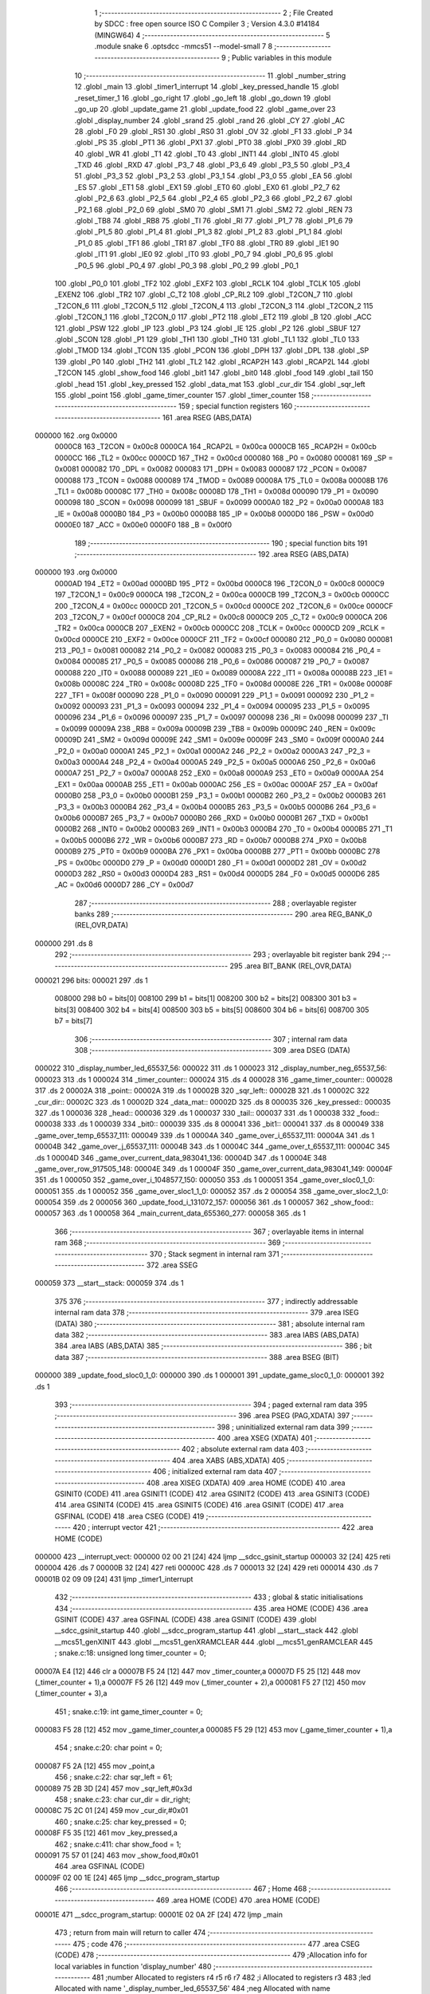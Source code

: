                                       1 ;--------------------------------------------------------
                                      2 ; File Created by SDCC : free open source ISO C Compiler 
                                      3 ; Version 4.3.0 #14184 (MINGW64)
                                      4 ;--------------------------------------------------------
                                      5 	.module snake
                                      6 	.optsdcc -mmcs51 --model-small
                                      7 	
                                      8 ;--------------------------------------------------------
                                      9 ; Public variables in this module
                                     10 ;--------------------------------------------------------
                                     11 	.globl _number_string
                                     12 	.globl _main
                                     13 	.globl _timer1_interrupt
                                     14 	.globl _key_pressed_handle
                                     15 	.globl _reset_timer_1
                                     16 	.globl _go_right
                                     17 	.globl _go_left
                                     18 	.globl _go_down
                                     19 	.globl _go_up
                                     20 	.globl _update_game
                                     21 	.globl _update_food
                                     22 	.globl _game_over
                                     23 	.globl _display_number
                                     24 	.globl _srand
                                     25 	.globl _rand
                                     26 	.globl _CY
                                     27 	.globl _AC
                                     28 	.globl _F0
                                     29 	.globl _RS1
                                     30 	.globl _RS0
                                     31 	.globl _OV
                                     32 	.globl _F1
                                     33 	.globl _P
                                     34 	.globl _PS
                                     35 	.globl _PT1
                                     36 	.globl _PX1
                                     37 	.globl _PT0
                                     38 	.globl _PX0
                                     39 	.globl _RD
                                     40 	.globl _WR
                                     41 	.globl _T1
                                     42 	.globl _T0
                                     43 	.globl _INT1
                                     44 	.globl _INT0
                                     45 	.globl _TXD
                                     46 	.globl _RXD
                                     47 	.globl _P3_7
                                     48 	.globl _P3_6
                                     49 	.globl _P3_5
                                     50 	.globl _P3_4
                                     51 	.globl _P3_3
                                     52 	.globl _P3_2
                                     53 	.globl _P3_1
                                     54 	.globl _P3_0
                                     55 	.globl _EA
                                     56 	.globl _ES
                                     57 	.globl _ET1
                                     58 	.globl _EX1
                                     59 	.globl _ET0
                                     60 	.globl _EX0
                                     61 	.globl _P2_7
                                     62 	.globl _P2_6
                                     63 	.globl _P2_5
                                     64 	.globl _P2_4
                                     65 	.globl _P2_3
                                     66 	.globl _P2_2
                                     67 	.globl _P2_1
                                     68 	.globl _P2_0
                                     69 	.globl _SM0
                                     70 	.globl _SM1
                                     71 	.globl _SM2
                                     72 	.globl _REN
                                     73 	.globl _TB8
                                     74 	.globl _RB8
                                     75 	.globl _TI
                                     76 	.globl _RI
                                     77 	.globl _P1_7
                                     78 	.globl _P1_6
                                     79 	.globl _P1_5
                                     80 	.globl _P1_4
                                     81 	.globl _P1_3
                                     82 	.globl _P1_2
                                     83 	.globl _P1_1
                                     84 	.globl _P1_0
                                     85 	.globl _TF1
                                     86 	.globl _TR1
                                     87 	.globl _TF0
                                     88 	.globl _TR0
                                     89 	.globl _IE1
                                     90 	.globl _IT1
                                     91 	.globl _IE0
                                     92 	.globl _IT0
                                     93 	.globl _P0_7
                                     94 	.globl _P0_6
                                     95 	.globl _P0_5
                                     96 	.globl _P0_4
                                     97 	.globl _P0_3
                                     98 	.globl _P0_2
                                     99 	.globl _P0_1
                                    100 	.globl _P0_0
                                    101 	.globl _TF2
                                    102 	.globl _EXF2
                                    103 	.globl _RCLK
                                    104 	.globl _TCLK
                                    105 	.globl _EXEN2
                                    106 	.globl _TR2
                                    107 	.globl _C_T2
                                    108 	.globl _CP_RL2
                                    109 	.globl _T2CON_7
                                    110 	.globl _T2CON_6
                                    111 	.globl _T2CON_5
                                    112 	.globl _T2CON_4
                                    113 	.globl _T2CON_3
                                    114 	.globl _T2CON_2
                                    115 	.globl _T2CON_1
                                    116 	.globl _T2CON_0
                                    117 	.globl _PT2
                                    118 	.globl _ET2
                                    119 	.globl _B
                                    120 	.globl _ACC
                                    121 	.globl _PSW
                                    122 	.globl _IP
                                    123 	.globl _P3
                                    124 	.globl _IE
                                    125 	.globl _P2
                                    126 	.globl _SBUF
                                    127 	.globl _SCON
                                    128 	.globl _P1
                                    129 	.globl _TH1
                                    130 	.globl _TH0
                                    131 	.globl _TL1
                                    132 	.globl _TL0
                                    133 	.globl _TMOD
                                    134 	.globl _TCON
                                    135 	.globl _PCON
                                    136 	.globl _DPH
                                    137 	.globl _DPL
                                    138 	.globl _SP
                                    139 	.globl _P0
                                    140 	.globl _TH2
                                    141 	.globl _TL2
                                    142 	.globl _RCAP2H
                                    143 	.globl _RCAP2L
                                    144 	.globl _T2CON
                                    145 	.globl _show_food
                                    146 	.globl _bit1
                                    147 	.globl _bit0
                                    148 	.globl _food
                                    149 	.globl _tail
                                    150 	.globl _head
                                    151 	.globl _key_pressed
                                    152 	.globl _data_mat
                                    153 	.globl _cur_dir
                                    154 	.globl _sqr_left
                                    155 	.globl _point
                                    156 	.globl _game_timer_counter
                                    157 	.globl _timer_counter
                                    158 ;--------------------------------------------------------
                                    159 ; special function registers
                                    160 ;--------------------------------------------------------
                                    161 	.area RSEG    (ABS,DATA)
      000000                        162 	.org 0x0000
                           0000C8   163 _T2CON	=	0x00c8
                           0000CA   164 _RCAP2L	=	0x00ca
                           0000CB   165 _RCAP2H	=	0x00cb
                           0000CC   166 _TL2	=	0x00cc
                           0000CD   167 _TH2	=	0x00cd
                           000080   168 _P0	=	0x0080
                           000081   169 _SP	=	0x0081
                           000082   170 _DPL	=	0x0082
                           000083   171 _DPH	=	0x0083
                           000087   172 _PCON	=	0x0087
                           000088   173 _TCON	=	0x0088
                           000089   174 _TMOD	=	0x0089
                           00008A   175 _TL0	=	0x008a
                           00008B   176 _TL1	=	0x008b
                           00008C   177 _TH0	=	0x008c
                           00008D   178 _TH1	=	0x008d
                           000090   179 _P1	=	0x0090
                           000098   180 _SCON	=	0x0098
                           000099   181 _SBUF	=	0x0099
                           0000A0   182 _P2	=	0x00a0
                           0000A8   183 _IE	=	0x00a8
                           0000B0   184 _P3	=	0x00b0
                           0000B8   185 _IP	=	0x00b8
                           0000D0   186 _PSW	=	0x00d0
                           0000E0   187 _ACC	=	0x00e0
                           0000F0   188 _B	=	0x00f0
                                    189 ;--------------------------------------------------------
                                    190 ; special function bits
                                    191 ;--------------------------------------------------------
                                    192 	.area RSEG    (ABS,DATA)
      000000                        193 	.org 0x0000
                           0000AD   194 _ET2	=	0x00ad
                           0000BD   195 _PT2	=	0x00bd
                           0000C8   196 _T2CON_0	=	0x00c8
                           0000C9   197 _T2CON_1	=	0x00c9
                           0000CA   198 _T2CON_2	=	0x00ca
                           0000CB   199 _T2CON_3	=	0x00cb
                           0000CC   200 _T2CON_4	=	0x00cc
                           0000CD   201 _T2CON_5	=	0x00cd
                           0000CE   202 _T2CON_6	=	0x00ce
                           0000CF   203 _T2CON_7	=	0x00cf
                           0000C8   204 _CP_RL2	=	0x00c8
                           0000C9   205 _C_T2	=	0x00c9
                           0000CA   206 _TR2	=	0x00ca
                           0000CB   207 _EXEN2	=	0x00cb
                           0000CC   208 _TCLK	=	0x00cc
                           0000CD   209 _RCLK	=	0x00cd
                           0000CE   210 _EXF2	=	0x00ce
                           0000CF   211 _TF2	=	0x00cf
                           000080   212 _P0_0	=	0x0080
                           000081   213 _P0_1	=	0x0081
                           000082   214 _P0_2	=	0x0082
                           000083   215 _P0_3	=	0x0083
                           000084   216 _P0_4	=	0x0084
                           000085   217 _P0_5	=	0x0085
                           000086   218 _P0_6	=	0x0086
                           000087   219 _P0_7	=	0x0087
                           000088   220 _IT0	=	0x0088
                           000089   221 _IE0	=	0x0089
                           00008A   222 _IT1	=	0x008a
                           00008B   223 _IE1	=	0x008b
                           00008C   224 _TR0	=	0x008c
                           00008D   225 _TF0	=	0x008d
                           00008E   226 _TR1	=	0x008e
                           00008F   227 _TF1	=	0x008f
                           000090   228 _P1_0	=	0x0090
                           000091   229 _P1_1	=	0x0091
                           000092   230 _P1_2	=	0x0092
                           000093   231 _P1_3	=	0x0093
                           000094   232 _P1_4	=	0x0094
                           000095   233 _P1_5	=	0x0095
                           000096   234 _P1_6	=	0x0096
                           000097   235 _P1_7	=	0x0097
                           000098   236 _RI	=	0x0098
                           000099   237 _TI	=	0x0099
                           00009A   238 _RB8	=	0x009a
                           00009B   239 _TB8	=	0x009b
                           00009C   240 _REN	=	0x009c
                           00009D   241 _SM2	=	0x009d
                           00009E   242 _SM1	=	0x009e
                           00009F   243 _SM0	=	0x009f
                           0000A0   244 _P2_0	=	0x00a0
                           0000A1   245 _P2_1	=	0x00a1
                           0000A2   246 _P2_2	=	0x00a2
                           0000A3   247 _P2_3	=	0x00a3
                           0000A4   248 _P2_4	=	0x00a4
                           0000A5   249 _P2_5	=	0x00a5
                           0000A6   250 _P2_6	=	0x00a6
                           0000A7   251 _P2_7	=	0x00a7
                           0000A8   252 _EX0	=	0x00a8
                           0000A9   253 _ET0	=	0x00a9
                           0000AA   254 _EX1	=	0x00aa
                           0000AB   255 _ET1	=	0x00ab
                           0000AC   256 _ES	=	0x00ac
                           0000AF   257 _EA	=	0x00af
                           0000B0   258 _P3_0	=	0x00b0
                           0000B1   259 _P3_1	=	0x00b1
                           0000B2   260 _P3_2	=	0x00b2
                           0000B3   261 _P3_3	=	0x00b3
                           0000B4   262 _P3_4	=	0x00b4
                           0000B5   263 _P3_5	=	0x00b5
                           0000B6   264 _P3_6	=	0x00b6
                           0000B7   265 _P3_7	=	0x00b7
                           0000B0   266 _RXD	=	0x00b0
                           0000B1   267 _TXD	=	0x00b1
                           0000B2   268 _INT0	=	0x00b2
                           0000B3   269 _INT1	=	0x00b3
                           0000B4   270 _T0	=	0x00b4
                           0000B5   271 _T1	=	0x00b5
                           0000B6   272 _WR	=	0x00b6
                           0000B7   273 _RD	=	0x00b7
                           0000B8   274 _PX0	=	0x00b8
                           0000B9   275 _PT0	=	0x00b9
                           0000BA   276 _PX1	=	0x00ba
                           0000BB   277 _PT1	=	0x00bb
                           0000BC   278 _PS	=	0x00bc
                           0000D0   279 _P	=	0x00d0
                           0000D1   280 _F1	=	0x00d1
                           0000D2   281 _OV	=	0x00d2
                           0000D3   282 _RS0	=	0x00d3
                           0000D4   283 _RS1	=	0x00d4
                           0000D5   284 _F0	=	0x00d5
                           0000D6   285 _AC	=	0x00d6
                           0000D7   286 _CY	=	0x00d7
                                    287 ;--------------------------------------------------------
                                    288 ; overlayable register banks
                                    289 ;--------------------------------------------------------
                                    290 	.area REG_BANK_0	(REL,OVR,DATA)
      000000                        291 	.ds 8
                                    292 ;--------------------------------------------------------
                                    293 ; overlayable bit register bank
                                    294 ;--------------------------------------------------------
                                    295 	.area BIT_BANK	(REL,OVR,DATA)
      000021                        296 bits:
      000021                        297 	.ds 1
                           008000   298 	b0 = bits[0]
                           008100   299 	b1 = bits[1]
                           008200   300 	b2 = bits[2]
                           008300   301 	b3 = bits[3]
                           008400   302 	b4 = bits[4]
                           008500   303 	b5 = bits[5]
                           008600   304 	b6 = bits[6]
                           008700   305 	b7 = bits[7]
                                    306 ;--------------------------------------------------------
                                    307 ; internal ram data
                                    308 ;--------------------------------------------------------
                                    309 	.area DSEG    (DATA)
      000022                        310 _display_number_led_65537_56:
      000022                        311 	.ds 1
      000023                        312 _display_number_neg_65537_56:
      000023                        313 	.ds 1
      000024                        314 _timer_counter::
      000024                        315 	.ds 4
      000028                        316 _game_timer_counter::
      000028                        317 	.ds 2
      00002A                        318 _point::
      00002A                        319 	.ds 1
      00002B                        320 _sqr_left::
      00002B                        321 	.ds 1
      00002C                        322 _cur_dir::
      00002C                        323 	.ds 1
      00002D                        324 _data_mat::
      00002D                        325 	.ds 8
      000035                        326 _key_pressed::
      000035                        327 	.ds 1
      000036                        328 _head::
      000036                        329 	.ds 1
      000037                        330 _tail::
      000037                        331 	.ds 1
      000038                        332 _food::
      000038                        333 	.ds 1
      000039                        334 _bit0::
      000039                        335 	.ds 8
      000041                        336 _bit1::
      000041                        337 	.ds 8
      000049                        338 _game_over_temp_65537_111:
      000049                        339 	.ds 1
      00004A                        340 _game_over_i_65537_111:
      00004A                        341 	.ds 1
      00004B                        342 _game_over_j_65537_111:
      00004B                        343 	.ds 1
      00004C                        344 _game_over_t_65537_111:
      00004C                        345 	.ds 1
      00004D                        346 _game_over_current_data_983041_136:
      00004D                        347 	.ds 1
      00004E                        348 _game_over_row_917505_148:
      00004E                        349 	.ds 1
      00004F                        350 _game_over_current_data_983041_149:
      00004F                        351 	.ds 1
      000050                        352 _game_over_i_1048577_150:
      000050                        353 	.ds 1
      000051                        354 _game_over_sloc0_1_0:
      000051                        355 	.ds 1
      000052                        356 _game_over_sloc1_1_0:
      000052                        357 	.ds 2
      000054                        358 _game_over_sloc2_1_0:
      000054                        359 	.ds 2
      000056                        360 _update_food_i_131072_157:
      000056                        361 	.ds 1
      000057                        362 _show_food::
      000057                        363 	.ds 1
      000058                        364 _main_current_data_655360_277:
      000058                        365 	.ds 1
                                    366 ;--------------------------------------------------------
                                    367 ; overlayable items in internal ram
                                    368 ;--------------------------------------------------------
                                    369 ;--------------------------------------------------------
                                    370 ; Stack segment in internal ram
                                    371 ;--------------------------------------------------------
                                    372 	.area SSEG
      000059                        373 __start__stack:
      000059                        374 	.ds	1
                                    375 
                                    376 ;--------------------------------------------------------
                                    377 ; indirectly addressable internal ram data
                                    378 ;--------------------------------------------------------
                                    379 	.area ISEG    (DATA)
                                    380 ;--------------------------------------------------------
                                    381 ; absolute internal ram data
                                    382 ;--------------------------------------------------------
                                    383 	.area IABS    (ABS,DATA)
                                    384 	.area IABS    (ABS,DATA)
                                    385 ;--------------------------------------------------------
                                    386 ; bit data
                                    387 ;--------------------------------------------------------
                                    388 	.area BSEG    (BIT)
      000000                        389 _update_food_sloc0_1_0:
      000000                        390 	.ds 1
      000001                        391 _update_game_sloc0_1_0:
      000001                        392 	.ds 1
                                    393 ;--------------------------------------------------------
                                    394 ; paged external ram data
                                    395 ;--------------------------------------------------------
                                    396 	.area PSEG    (PAG,XDATA)
                                    397 ;--------------------------------------------------------
                                    398 ; uninitialized external ram data
                                    399 ;--------------------------------------------------------
                                    400 	.area XSEG    (XDATA)
                                    401 ;--------------------------------------------------------
                                    402 ; absolute external ram data
                                    403 ;--------------------------------------------------------
                                    404 	.area XABS    (ABS,XDATA)
                                    405 ;--------------------------------------------------------
                                    406 ; initialized external ram data
                                    407 ;--------------------------------------------------------
                                    408 	.area XISEG   (XDATA)
                                    409 	.area HOME    (CODE)
                                    410 	.area GSINIT0 (CODE)
                                    411 	.area GSINIT1 (CODE)
                                    412 	.area GSINIT2 (CODE)
                                    413 	.area GSINIT3 (CODE)
                                    414 	.area GSINIT4 (CODE)
                                    415 	.area GSINIT5 (CODE)
                                    416 	.area GSINIT  (CODE)
                                    417 	.area GSFINAL (CODE)
                                    418 	.area CSEG    (CODE)
                                    419 ;--------------------------------------------------------
                                    420 ; interrupt vector
                                    421 ;--------------------------------------------------------
                                    422 	.area HOME    (CODE)
      000000                        423 __interrupt_vect:
      000000 02 00 21         [24]  424 	ljmp	__sdcc_gsinit_startup
      000003 32               [24]  425 	reti
      000004                        426 	.ds	7
      00000B 32               [24]  427 	reti
      00000C                        428 	.ds	7
      000013 32               [24]  429 	reti
      000014                        430 	.ds	7
      00001B 02 09 09         [24]  431 	ljmp	_timer1_interrupt
                                    432 ;--------------------------------------------------------
                                    433 ; global & static initialisations
                                    434 ;--------------------------------------------------------
                                    435 	.area HOME    (CODE)
                                    436 	.area GSINIT  (CODE)
                                    437 	.area GSFINAL (CODE)
                                    438 	.area GSINIT  (CODE)
                                    439 	.globl __sdcc_gsinit_startup
                                    440 	.globl __sdcc_program_startup
                                    441 	.globl __start__stack
                                    442 	.globl __mcs51_genXINIT
                                    443 	.globl __mcs51_genXRAMCLEAR
                                    444 	.globl __mcs51_genRAMCLEAR
                                    445 ;	snake.c:18: unsigned long timer_counter = 0;
      00007A E4               [12]  446 	clr	a
      00007B F5 24            [12]  447 	mov	_timer_counter,a
      00007D F5 25            [12]  448 	mov	(_timer_counter + 1),a
      00007F F5 26            [12]  449 	mov	(_timer_counter + 2),a
      000081 F5 27            [12]  450 	mov	(_timer_counter + 3),a
                                    451 ;	snake.c:19: int game_timer_counter = 0;
      000083 F5 28            [12]  452 	mov	_game_timer_counter,a
      000085 F5 29            [12]  453 	mov	(_game_timer_counter + 1),a
                                    454 ;	snake.c:20: char point = 0;
      000087 F5 2A            [12]  455 	mov	_point,a
                                    456 ;	snake.c:22: char sqr_left = 61;
      000089 75 2B 3D         [24]  457 	mov	_sqr_left,#0x3d
                                    458 ;	snake.c:23: char cur_dir = dir_right;
      00008C 75 2C 01         [24]  459 	mov	_cur_dir,#0x01
                                    460 ;	snake.c:25: char key_pressed = 0;
      00008F F5 35            [12]  461 	mov	_key_pressed,a
                                    462 ;	snake.c:411: char show_food = 1;
      000091 75 57 01         [24]  463 	mov	_show_food,#0x01
                                    464 	.area GSFINAL (CODE)
      00009F 02 00 1E         [24]  465 	ljmp	__sdcc_program_startup
                                    466 ;--------------------------------------------------------
                                    467 ; Home
                                    468 ;--------------------------------------------------------
                                    469 	.area HOME    (CODE)
                                    470 	.area HOME    (CODE)
      00001E                        471 __sdcc_program_startup:
      00001E 02 0A 2F         [24]  472 	ljmp	_main
                                    473 ;	return from main will return to caller
                                    474 ;--------------------------------------------------------
                                    475 ; code
                                    476 ;--------------------------------------------------------
                                    477 	.area CSEG    (CODE)
                                    478 ;------------------------------------------------------------
                                    479 ;Allocation info for local variables in function 'display_number'
                                    480 ;------------------------------------------------------------
                                    481 ;number                    Allocated to registers r4 r5 r6 r7 
                                    482 ;i                         Allocated to registers r3 
                                    483 ;led                       Allocated with name '_display_number_led_65537_56'
                                    484 ;neg                       Allocated with name '_display_number_neg_65537_56'
                                    485 ;__1966090004              Allocated to registers r3 
                                    486 ;__1966090005              Allocated to registers r0 
                                    487 ;led                       Allocated to registers 
                                    488 ;digit                     Allocated to registers 
                                    489 ;------------------------------------------------------------
                                    490 ;	led7seg.h:27: void display_number(long number)
                                    491 ;	-----------------------------------------
                                    492 ;	 function display_number
                                    493 ;	-----------------------------------------
      0000A2                        494 _display_number:
                           000007   495 	ar7 = 0x07
                           000006   496 	ar6 = 0x06
                           000005   497 	ar5 = 0x05
                           000004   498 	ar4 = 0x04
                           000003   499 	ar3 = 0x03
                           000002   500 	ar2 = 0x02
                           000001   501 	ar1 = 0x01
                           000000   502 	ar0 = 0x00
      0000A2 AC 82            [24]  503 	mov	r4,dpl
      0000A4 AD 83            [24]  504 	mov	r5,dph
      0000A6 AE F0            [24]  505 	mov	r6,b
      0000A8 FF               [12]  506 	mov	r7,a
                                    507 ;	led7seg.h:29: if (!number)
      0000A9 EC               [12]  508 	mov	a,r4
      0000AA 4D               [12]  509 	orl	a,r5
      0000AB 4E               [12]  510 	orl	a,r6
      0000AC 4F               [12]  511 	orl	a,r7
                                    512 ;	led7seg.h:31: P0 = 0;
      0000AD 70 17            [24]  513 	jnz	00103$
      0000AF F5 80            [12]  514 	mov	_P0,a
                                    515 ;	led7seg.h:32: P2 &= 0b11100011;
      0000B1 53 A0 E3         [24]  516 	anl	_P2,#0xe3
                                    517 ;	led7seg.h:33: P0 = number_string[0];
      0000B4 90 0F FE         [24]  518 	mov	dptr,#_number_string
      0000B7 E4               [12]  519 	clr	a
      0000B8 93               [24]  520 	movc	a,@a+dptr
      0000B9 F5 80            [12]  521 	mov	_P0,a
                                    522 ;	led7seg.h:34: for (char i = 0; i < 100; i++)
      0000BB 7B 00            [12]  523 	mov	r3,#0x00
      0000BD                        524 00113$:
      0000BD BB 64 00         [24]  525 	cjne	r3,#0x64,00148$
      0000C0                        526 00148$:
      0000C0 50 03            [24]  527 	jnc	00101$
      0000C2 0B               [12]  528 	inc	r3
      0000C3 80 F8            [24]  529 	sjmp	00113$
      0000C5                        530 00101$:
                                    531 ;	led7seg.h:36: return;
      0000C5 22               [24]  532 	ret
      0000C6                        533 00103$:
                                    534 ;	led7seg.h:39: char neg = 0;
      0000C6 75 23 00         [24]  535 	mov	_display_number_neg_65537_56,#0x00
                                    536 ;	led7seg.h:40: if (number < 0)
      0000C9 EF               [12]  537 	mov	a,r7
      0000CA 30 E7 10         [24]  538 	jnb	acc.7,00122$
                                    539 ;	led7seg.h:42: neg = 1;
      0000CD 75 23 01         [24]  540 	mov	_display_number_neg_65537_56,#0x01
                                    541 ;	led7seg.h:43: number = -number;
      0000D0 C3               [12]  542 	clr	c
      0000D1 E4               [12]  543 	clr	a
      0000D2 9C               [12]  544 	subb	a,r4
      0000D3 FC               [12]  545 	mov	r4,a
      0000D4 E4               [12]  546 	clr	a
      0000D5 9D               [12]  547 	subb	a,r5
      0000D6 FD               [12]  548 	mov	r5,a
      0000D7 E4               [12]  549 	clr	a
      0000D8 9E               [12]  550 	subb	a,r6
      0000D9 FE               [12]  551 	mov	r6,a
      0000DA E4               [12]  552 	clr	a
      0000DB 9F               [12]  553 	subb	a,r7
      0000DC FF               [12]  554 	mov	r7,a
                                    555 ;	led7seg.h:53: while (number)
      0000DD                        556 00122$:
      0000DD 75 22 00         [24]  557 	mov	_display_number_led_65537_56,#0x00
      0000E0                        558 00106$:
      0000E0 EC               [12]  559 	mov	a,r4
      0000E1 4D               [12]  560 	orl	a,r5
      0000E2 4E               [12]  561 	orl	a,r6
      0000E3 4F               [12]  562 	orl	a,r7
      0000E4 60 5A            [24]  563 	jz	00108$
                                    564 ;	led7seg.h:55: display_digit(led++, number % 10);
      0000E6 75 0C 0A         [24]  565 	mov	__modslong_PARM_2,#0x0a
      0000E9 E4               [12]  566 	clr	a
      0000EA F5 0D            [12]  567 	mov	(__modslong_PARM_2 + 1),a
      0000EC F5 0E            [12]  568 	mov	(__modslong_PARM_2 + 2),a
      0000EE F5 0F            [12]  569 	mov	(__modslong_PARM_2 + 3),a
      0000F0 8C 82            [24]  570 	mov	dpl,r4
      0000F2 8D 83            [24]  571 	mov	dph,r5
      0000F4 8E F0            [24]  572 	mov	b,r6
      0000F6 EF               [12]  573 	mov	a,r7
      0000F7 C0 07            [24]  574 	push	ar7
      0000F9 C0 06            [24]  575 	push	ar6
      0000FB C0 05            [24]  576 	push	ar5
      0000FD C0 04            [24]  577 	push	ar4
      0000FF 12 0E EB         [24]  578 	lcall	__modslong
      000102 A8 82            [24]  579 	mov	r0,dpl
      000104 D0 04            [24]  580 	pop	ar4
      000106 D0 05            [24]  581 	pop	ar5
      000108 D0 06            [24]  582 	pop	ar6
      00010A D0 07            [24]  583 	pop	ar7
      00010C AB 22            [24]  584 	mov	r3,_display_number_led_65537_56
      00010E 05 22            [12]  585 	inc	_display_number_led_65537_56
                                    586 ;	led7seg.h:19: P0 = 0;
      000110 75 80 00         [24]  587 	mov	_P0,#0x00
                                    588 ;	led7seg.h:20: P2 &= 0b11100011;
      000113 53 A0 E3         [24]  589 	anl	_P2,#0xe3
                                    590 ;	led7seg.h:21: P2 |= led << 2;
      000116 EB               [12]  591 	mov	a,r3
      000117 2B               [12]  592 	add	a,r3
      000118 25 E0            [12]  593 	add	a,acc
      00011A 42 A0            [12]  594 	orl	_P2,a
                                    595 ;	led7seg.h:24: P0 = number_string[digit];
      00011C E8               [12]  596 	mov	a,r0
      00011D 90 0F FE         [24]  597 	mov	dptr,#_number_string
      000120 93               [24]  598 	movc	a,@a+dptr
      000121 F5 80            [12]  599 	mov	_P0,a
                                    600 ;	led7seg.h:56: number /= 10;
      000123 75 0C 0A         [24]  601 	mov	__divslong_PARM_2,#0x0a
      000126 E4               [12]  602 	clr	a
      000127 F5 0D            [12]  603 	mov	(__divslong_PARM_2 + 1),a
      000129 F5 0E            [12]  604 	mov	(__divslong_PARM_2 + 2),a
      00012B F5 0F            [12]  605 	mov	(__divslong_PARM_2 + 3),a
      00012D 8C 82            [24]  606 	mov	dpl,r4
      00012F 8D 83            [24]  607 	mov	dph,r5
      000131 8E F0            [24]  608 	mov	b,r6
      000133 EF               [12]  609 	mov	a,r7
      000134 12 0F 3A         [24]  610 	lcall	__divslong
      000137 AC 82            [24]  611 	mov	r4,dpl
      000139 AD 83            [24]  612 	mov	r5,dph
      00013B AE F0            [24]  613 	mov	r6,b
      00013D FF               [12]  614 	mov	r7,a
      00013E 80 A0            [24]  615 	sjmp	00106$
      000140                        616 00108$:
                                    617 ;	led7seg.h:58: if (neg)
      000140 E5 23            [12]  618 	mov	a,_display_number_neg_65537_56
      000142 60 0F            [24]  619 	jz	00115$
                                    620 ;	led7seg.h:60: P0 = 0;
      000144 75 80 00         [24]  621 	mov	_P0,#0x00
                                    622 ;	led7seg.h:61: P2 = led << 2;
      000147 E5 22            [12]  623 	mov	a,_display_number_led_65537_56
      000149 FA               [12]  624 	mov	r2,a
      00014A 25 E0            [12]  625 	add	a,acc
      00014C 25 E0            [12]  626 	add	a,acc
      00014E F5 A0            [12]  627 	mov	_P2,a
                                    628 ;	led7seg.h:62: P0 = 0b01000000;
      000150 75 80 40         [24]  629 	mov	_P0,#0x40
      000153                        630 00115$:
                                    631 ;	led7seg.h:64: }
      000153 22               [24]  632 	ret
                                    633 ;------------------------------------------------------------
                                    634 ;Allocation info for local variables in function 'game_over'
                                    635 ;------------------------------------------------------------
                                    636 ;i                         Allocated to registers r6 r7 
                                    637 ;j                         Allocated to registers r4 r5 
                                    638 ;j                         Allocated to registers r4 r5 
                                    639 ;i                         Allocated to registers r7 
                                    640 ;temp                      Allocated with name '_game_over_temp_65537_111'
                                    641 ;i                         Allocated with name '_game_over_i_65537_111'
                                    642 ;j                         Allocated with name '_game_over_j_65537_111'
                                    643 ;t                         Allocated with name '_game_over_t_65537_111'
                                    644 ;row                       Allocated to registers r4 
                                    645 ;current_data              Allocated with name '_game_over_current_data_983041_136'
                                    646 ;i                         Allocated to registers r2 
                                    647 ;i                         Allocated to registers r6 
                                    648 ;i                         Allocated to registers r6 
                                    649 ;row                       Allocated with name '_game_over_row_917505_148'
                                    650 ;current_data              Allocated with name '_game_over_current_data_983041_149'
                                    651 ;i                         Allocated with name '_game_over_i_1048577_150'
                                    652 ;i                         Allocated to registers r3 
                                    653 ;i                         Allocated to registers r3 
                                    654 ;sloc0                     Allocated with name '_game_over_sloc0_1_0'
                                    655 ;sloc1                     Allocated with name '_game_over_sloc1_1_0'
                                    656 ;sloc2                     Allocated with name '_game_over_sloc2_1_0'
                                    657 ;------------------------------------------------------------
                                    658 ;	snake.c:129: void game_over(void)
                                    659 ;	-----------------------------------------
                                    660 ;	 function game_over
                                    661 ;	-----------------------------------------
      000154                        662 _game_over:
                                    663 ;	snake.c:131: EA = 0;
                                    664 ;	assignBit
      000154 C2 AF            [12]  665 	clr	_EA
                                    666 ;	snake.c:135: for (int i = 0; i < time * 1e3 / 200; i++)
      000156 7E 00            [12]  667 	mov	r6,#0x00
      000158 7F 00            [12]  668 	mov	r7,#0x00
      00015A                        669 00150$:
      00015A C3               [12]  670 	clr	c
      00015B EE               [12]  671 	mov	a,r6
      00015C 94 C8            [12]  672 	subb	a,#0xc8
      00015E EF               [12]  673 	mov	a,r7
      00015F 64 80            [12]  674 	xrl	a,#0x80
      000161 94 80            [12]  675 	subb	a,#0x80
      000163 50 37            [24]  676 	jnc	00103$
                                    677 ;	snake.c:137: buzzer_pin = 1;
                                    678 ;	assignBit
      000165 D2 95            [12]  679 	setb	_P1_5
                                    680 ;	snake.c:138: for (int j = 0; j < 90; j++)
      000167 7C 00            [12]  681 	mov	r4,#0x00
      000169 7D 00            [12]  682 	mov	r5,#0x00
      00016B                        683 00144$:
      00016B C3               [12]  684 	clr	c
      00016C EC               [12]  685 	mov	a,r4
      00016D 94 5A            [12]  686 	subb	a,#0x5a
      00016F ED               [12]  687 	mov	a,r5
      000170 64 80            [12]  688 	xrl	a,#0x80
      000172 94 80            [12]  689 	subb	a,#0x80
      000174 50 07            [24]  690 	jnc	00101$
      000176 0C               [12]  691 	inc	r4
      000177 BC 00 F1         [24]  692 	cjne	r4,#0x00,00144$
      00017A 0D               [12]  693 	inc	r5
      00017B 80 EE            [24]  694 	sjmp	00144$
      00017D                        695 00101$:
                                    696 ;	snake.c:140: buzzer_pin = 0;
                                    697 ;	assignBit
      00017D C2 95            [12]  698 	clr	_P1_5
                                    699 ;	snake.c:141: for (int j = 0; j < 90; j++)
      00017F 7C 00            [12]  700 	mov	r4,#0x00
      000181 7D 00            [12]  701 	mov	r5,#0x00
      000183                        702 00147$:
      000183 C3               [12]  703 	clr	c
      000184 EC               [12]  704 	mov	a,r4
      000185 94 5A            [12]  705 	subb	a,#0x5a
      000187 ED               [12]  706 	mov	a,r5
      000188 64 80            [12]  707 	xrl	a,#0x80
      00018A 94 80            [12]  708 	subb	a,#0x80
      00018C 50 07            [24]  709 	jnc	00151$
      00018E 0C               [12]  710 	inc	r4
      00018F BC 00 F1         [24]  711 	cjne	r4,#0x00,00147$
      000192 0D               [12]  712 	inc	r5
      000193 80 EE            [24]  713 	sjmp	00147$
      000195                        714 00151$:
                                    715 ;	snake.c:135: for (int i = 0; i < time * 1e3 / 200; i++)
      000195 0E               [12]  716 	inc	r6
      000196 BE 00 C1         [24]  717 	cjne	r6,#0x00,00150$
      000199 0F               [12]  718 	inc	r7
      00019A 80 BE            [24]  719 	sjmp	00150$
      00019C                        720 00103$:
                                    721 ;	snake.c:144: for (char i = 0; i < 8; i++)
      00019C 7F 00            [12]  722 	mov	r7,#0x00
      00019E                        723 00153$:
      00019E BF 08 00         [24]  724 	cjne	r7,#0x08,00403$
      0001A1                        725 00403$:
      0001A1 50 09            [24]  726 	jnc	00104$
                                    727 ;	snake.c:145: data_mat[i] = 0;
      0001A3 EF               [12]  728 	mov	a,r7
      0001A4 24 2D            [12]  729 	add	a,#_data_mat
      0001A6 F8               [12]  730 	mov	r0,a
      0001A7 76 00            [12]  731 	mov	@r0,#0x00
                                    732 ;	snake.c:144: for (char i = 0; i < 8; i++)
      0001A9 0F               [12]  733 	inc	r7
      0001AA 80 F2            [24]  734 	sjmp	00153$
      0001AC                        735 00104$:
                                    736 ;	snake.c:208: const char temp = rand() % 6;
      0001AC 12 0D 90         [24]  737 	lcall	_rand
      0001AF 75 0C 06         [24]  738 	mov	__modsint_PARM_2,#0x06
      0001B2 75 0D 00         [24]  739 	mov	(__modsint_PARM_2 + 1),#0x00
      0001B5 12 0F 8C         [24]  740 	lcall	__modsint
      0001B8 AE 82            [24]  741 	mov	r6,dpl
      0001BA AF 83            [24]  742 	mov	r7,dph
      0001BC 8E 49            [24]  743 	mov	_game_over_temp_65537_111,r6
                                    744 ;	snake.c:230: if (point > 2)
      0001BE E5 2A            [12]  745 	mov	a,_point
      0001C0 24 FD            [12]  746 	add	a,#0xff - 0x02
      0001C2 40 03            [24]  747 	jc	00405$
      0001C4 02 03 65         [24]  748 	ljmp	00239$
      0001C7                        749 00405$:
                                    750 ;	snake.c:235: for (i = 0; i < 8; i++)
      0001C7                        751 00219$:
      0001C7 E5 49            [12]  752 	mov	a,_game_over_temp_65537_111
      0001C9 75 F0 08         [24]  753 	mov	b,#0x08
      0001CC A4               [48]  754 	mul	ab
      0001CD 24 08            [12]  755 	add	a,#_game_over_floating_display_65537_111
      0001CF FD               [12]  756 	mov	r5,a
      0001D0 74 10            [12]  757 	mov	a,#(_game_over_floating_display_65537_111 >> 8)
      0001D2 35 F0            [12]  758 	addc	a,b
      0001D4 FF               [12]  759 	mov	r7,a
      0001D5 75 4A 00         [24]  760 	mov	_game_over_i_65537_111,#0x00
                                    761 ;	snake.c:237: for (j = 0; j < 8; j++)
      0001D8                        762 00205$:
      0001D8 75 4B 00         [24]  763 	mov	_game_over_j_65537_111,#0x00
      0001DB                        764 00155$:
                                    765 ;	snake.c:239: data_mat[j] = floating_display[temp][(j + i) % 8] & 0b11110000 |
      0001DB E5 4B            [12]  766 	mov	a,_game_over_j_65537_111
      0001DD 24 2D            [12]  767 	add	a,#_data_mat
      0001DF F5 51            [12]  768 	mov	_game_over_sloc0_1_0,a
      0001E1 E5 4B            [12]  769 	mov	a,_game_over_j_65537_111
      0001E3 FA               [12]  770 	mov	r2,a
      0001E4 33               [12]  771 	rlc	a
      0001E5 95 E0            [12]  772 	subb	a,acc
      0001E7 FE               [12]  773 	mov	r6,a
      0001E8 E5 4A            [12]  774 	mov	a,_game_over_i_65537_111
      0001EA F5 52            [12]  775 	mov	_game_over_sloc1_1_0,a
      0001EC 33               [12]  776 	rlc	a
      0001ED 95 E0            [12]  777 	subb	a,acc
      0001EF F5 53            [12]  778 	mov	(_game_over_sloc1_1_0 + 1),a
      0001F1 E5 52            [12]  779 	mov	a,_game_over_sloc1_1_0
      0001F3 2A               [12]  780 	add	a,r2
      0001F4 F5 82            [12]  781 	mov	dpl,a
      0001F6 E5 53            [12]  782 	mov	a,(_game_over_sloc1_1_0 + 1)
      0001F8 3E               [12]  783 	addc	a,r6
      0001F9 F5 83            [12]  784 	mov	dph,a
      0001FB 75 0C 08         [24]  785 	mov	__modsint_PARM_2,#0x08
      0001FE 75 0D 00         [24]  786 	mov	(__modsint_PARM_2 + 1),#0x00
      000201 C0 07            [24]  787 	push	ar7
      000203 C0 06            [24]  788 	push	ar6
      000205 C0 05            [24]  789 	push	ar5
      000207 C0 02            [24]  790 	push	ar2
      000209 12 0F 8C         [24]  791 	lcall	__modsint
      00020C AB 82            [24]  792 	mov	r3,dpl
      00020E AC 83            [24]  793 	mov	r4,dph
      000210 D0 02            [24]  794 	pop	ar2
      000212 D0 05            [24]  795 	pop	ar5
      000214 D0 06            [24]  796 	pop	ar6
      000216 D0 07            [24]  797 	pop	ar7
      000218 EB               [12]  798 	mov	a,r3
      000219 2D               [12]  799 	add	a,r5
      00021A F5 82            [12]  800 	mov	dpl,a
      00021C EC               [12]  801 	mov	a,r4
      00021D 3F               [12]  802 	addc	a,r7
      00021E F5 83            [12]  803 	mov	dph,a
      000220 E4               [12]  804 	clr	a
      000221 93               [24]  805 	movc	a,@a+dptr
      000222 FC               [12]  806 	mov	r4,a
      000223 53 04 F0         [24]  807 	anl	ar4,#0xf0
                                    808 ;	snake.c:240: floating_display[temp][(j - i + 8) % 8] & 0b00001111;
      000226 EA               [12]  809 	mov	a,r2
      000227 C3               [12]  810 	clr	c
      000228 95 52            [12]  811 	subb	a,_game_over_sloc1_1_0
      00022A FA               [12]  812 	mov	r2,a
      00022B EE               [12]  813 	mov	a,r6
      00022C 95 53            [12]  814 	subb	a,(_game_over_sloc1_1_0 + 1)
      00022E FE               [12]  815 	mov	r6,a
      00022F 74 08            [12]  816 	mov	a,#0x08
      000231 2A               [12]  817 	add	a,r2
      000232 F5 82            [12]  818 	mov	dpl,a
      000234 E4               [12]  819 	clr	a
      000235 3E               [12]  820 	addc	a,r6
      000236 F5 83            [12]  821 	mov	dph,a
      000238 75 0C 08         [24]  822 	mov	__modsint_PARM_2,#0x08
      00023B 75 0D 00         [24]  823 	mov	(__modsint_PARM_2 + 1),#0x00
      00023E C0 07            [24]  824 	push	ar7
      000240 C0 05            [24]  825 	push	ar5
      000242 C0 04            [24]  826 	push	ar4
      000244 12 0F 8C         [24]  827 	lcall	__modsint
      000247 AB 82            [24]  828 	mov	r3,dpl
      000249 AE 83            [24]  829 	mov	r6,dph
      00024B D0 04            [24]  830 	pop	ar4
      00024D D0 05            [24]  831 	pop	ar5
      00024F D0 07            [24]  832 	pop	ar7
      000251 EB               [12]  833 	mov	a,r3
      000252 2D               [12]  834 	add	a,r5
      000253 F5 82            [12]  835 	mov	dpl,a
      000255 EE               [12]  836 	mov	a,r6
      000256 3F               [12]  837 	addc	a,r7
      000257 F5 83            [12]  838 	mov	dph,a
      000259 E4               [12]  839 	clr	a
      00025A 93               [24]  840 	movc	a,@a+dptr
      00025B FE               [12]  841 	mov	r6,a
      00025C 74 0F            [12]  842 	mov	a,#0x0f
      00025E 5E               [12]  843 	anl	a,r6
      00025F 4C               [12]  844 	orl	a,r4
      000260 A8 51            [24]  845 	mov	r0,_game_over_sloc0_1_0
      000262 F6               [12]  846 	mov	@r0,a
                                    847 ;	snake.c:237: for (j = 0; j < 8; j++)
      000263 05 4B            [12]  848 	inc	_game_over_j_65537_111
      000265 C3               [12]  849 	clr	c
      000266 E5 4B            [12]  850 	mov	a,_game_over_j_65537_111
      000268 64 80            [12]  851 	xrl	a,#0x80
      00026A 94 88            [12]  852 	subb	a,#0x88
      00026C 50 03            [24]  853 	jnc	00406$
      00026E 02 01 DB         [24]  854 	ljmp	00155$
      000271                        855 00406$:
                                    856 ;	snake.c:243: for (t = 0; t < 30; t++)
      000271 75 4C 00         [24]  857 	mov	_game_over_t_65537_111,#0x00
      000274                        858 00171$:
                                    859 ;	snake.c:57: P2 = 0b11111111;
      000274 75 A0 FF         [24]  860 	mov	_P2,#0xff
                                    861 ;	snake.c:58: P0 = 0xFF;
      000277 75 80 FF         [24]  862 	mov	_P0,#0xff
                                    863 ;	snake.c:38: for (char row = 0; row < 8; row++)
      00027A 7C 00            [12]  864 	mov	r4,#0x00
      00027C                        865 00164$:
      00027C BC 08 00         [24]  866 	cjne	r4,#0x08,00407$
      00027F                        867 00407$:
      00027F 50 71            [24]  868 	jnc	00132$
                                    869 ;	snake.c:40: const char current_data = data_mat[row];
      000281 EC               [12]  870 	mov	a,r4
      000282 24 2D            [12]  871 	add	a,#_data_mat
      000284 F9               [12]  872 	mov	r1,a
      000285 87 4D            [24]  873 	mov	_game_over_current_data_983041_136,@r1
                                    874 ;	snake.c:41: for (char i = 0; i < 8; i++)
      000287 8C F0            [24]  875 	mov	b,r4
      000289 05 F0            [12]  876 	inc	b
      00028B 75 52 80         [24]  877 	mov	_game_over_sloc1_1_0,#0x80
      00028E E4               [12]  878 	clr	a
      00028F F5 53            [12]  879 	mov	(_game_over_sloc1_1_0 + 1),a
      000291 33               [12]  880 	rlc	a
      000292 92 D2            [24]  881 	mov	ov,c
      000294 80 0C            [24]  882 	sjmp	00410$
      000296                        883 00409$:
      000296 A2 D2            [12]  884 	mov	c,ov
      000298 E5 53            [12]  885 	mov	a,(_game_over_sloc1_1_0 + 1)
      00029A 13               [12]  886 	rrc	a
      00029B F5 53            [12]  887 	mov	(_game_over_sloc1_1_0 + 1),a
      00029D E5 52            [12]  888 	mov	a,_game_over_sloc1_1_0
      00029F 13               [12]  889 	rrc	a
      0002A0 F5 52            [12]  890 	mov	_game_over_sloc1_1_0,a
      0002A2                        891 00410$:
      0002A2 D5 F0 F1         [24]  892 	djnz	b,00409$
      0002A5 7A 00            [12]  893 	mov	r2,#0x00
      0002A7                        894 00158$:
      0002A7 BA 08 00         [24]  895 	cjne	r2,#0x08,00411$
      0002AA                        896 00411$:
      0002AA 50 2D            [24]  897 	jnc	00129$
                                    898 ;	snake.c:43: SER = (0x80 >> row) & (0x80 >> i);
      0002AC 8A F0            [24]  899 	mov	b,r2
      0002AE 05 F0            [12]  900 	inc	b
      0002B0 7B 80            [12]  901 	mov	r3,#0x80
      0002B2 E4               [12]  902 	clr	a
      0002B3 FE               [12]  903 	mov	r6,a
      0002B4 33               [12]  904 	rlc	a
      0002B5 92 D2            [24]  905 	mov	ov,c
      0002B7 80 08            [24]  906 	sjmp	00414$
      0002B9                        907 00413$:
      0002B9 A2 D2            [12]  908 	mov	c,ov
      0002BB EE               [12]  909 	mov	a,r6
      0002BC 13               [12]  910 	rrc	a
      0002BD FE               [12]  911 	mov	r6,a
      0002BE EB               [12]  912 	mov	a,r3
      0002BF 13               [12]  913 	rrc	a
      0002C0 FB               [12]  914 	mov	r3,a
      0002C1                        915 00414$:
      0002C1 D5 F0 F5         [24]  916 	djnz	b,00413$
      0002C4 E5 52            [12]  917 	mov	a,_game_over_sloc1_1_0
      0002C6 52 03            [12]  918 	anl	ar3,a
      0002C8 E5 53            [12]  919 	mov	a,(_game_over_sloc1_1_0 + 1)
      0002CA 52 06            [12]  920 	anl	ar6,a
                                    921 ;	assignBit
      0002CC EB               [12]  922 	mov	a,r3
      0002CD 4E               [12]  923 	orl	a,r6
      0002CE 24 FF            [12]  924 	add	a,#0xff
      0002D0 92 B4            [24]  925 	mov	_P3_4,c
                                    926 ;	snake.c:44: SCK = 1;
                                    927 ;	assignBit
      0002D2 D2 B6            [12]  928 	setb	_P3_6
                                    929 ;	snake.c:45: SCK = 0;
                                    930 ;	assignBit
      0002D4 C2 B6            [12]  931 	clr	_P3_6
                                    932 ;	snake.c:41: for (char i = 0; i < 8; i++)
      0002D6 0A               [12]  933 	inc	r2
      0002D7 80 CE            [24]  934 	sjmp	00158$
      0002D9                        935 00129$:
                                    936 ;	snake.c:47: P0 = 0xff;
      0002D9 75 80 FF         [24]  937 	mov	_P0,#0xff
                                    938 ;	snake.c:48: RCK = 1;
                                    939 ;	assignBit
      0002DC D2 B5            [12]  940 	setb	_P3_5
                                    941 ;	snake.c:49: RCK = 0;
                                    942 ;	assignBit
      0002DE C2 B5            [12]  943 	clr	_P3_5
                                    944 ;	snake.c:50: P0 = ~current_data;
      0002E0 E5 4D            [12]  945 	mov	a,_game_over_current_data_983041_136
      0002E2 F4               [12]  946 	cpl	a
      0002E3 F5 80            [12]  947 	mov	_P0,a
                                    948 ;	snake.c:51: for (char i = 0; i < 5; i++)
      0002E5 7E 00            [12]  949 	mov	r6,#0x00
      0002E7                        950 00161$:
      0002E7 BE 05 00         [24]  951 	cjne	r6,#0x05,00415$
      0002EA                        952 00415$:
      0002EA 50 03            [24]  953 	jnc	00165$
      0002EC 0E               [12]  954 	inc	r6
      0002ED 80 F8            [24]  955 	sjmp	00161$
      0002EF                        956 00165$:
                                    957 ;	snake.c:38: for (char row = 0; row < 8; row++)
      0002EF 0C               [12]  958 	inc	r4
                                    959 ;	snake.c:59: display_led_mat();
      0002F0 80 8A            [24]  960 	sjmp	00164$
      0002F2                        961 00132$:
                                    962 ;	snake.c:61: for (i = 0; i < 100; i++)
      0002F2 7E 64            [12]  963 	mov	r6,#0x64
      0002F4                        964 00168$:
      0002F4 DE FE            [24]  965 	djnz	r6,00168$
                                    966 ;	snake.c:63: SER = 0;
                                    967 ;	assignBit
      0002F6 C2 B4            [12]  968 	clr	_P3_4
                                    969 ;	snake.c:64: for (i = 0; i < 8; i++)
      0002F8 7E 00            [12]  970 	mov	r6,#0x00
      0002FA                        971 00169$:
                                    972 ;	snake.c:66: SCK = 1;
                                    973 ;	assignBit
      0002FA D2 B6            [12]  974 	setb	_P3_6
                                    975 ;	snake.c:67: SCK = 0;
                                    976 ;	assignBit
      0002FC C2 B6            [12]  977 	clr	_P3_6
                                    978 ;	snake.c:64: for (i = 0; i < 8; i++)
      0002FE 0E               [12]  979 	inc	r6
      0002FF BE 08 00         [24]  980 	cjne	r6,#0x08,00418$
      000302                        981 00418$:
      000302 40 F6            [24]  982 	jc	00169$
                                    983 ;	snake.c:69: RCK = 1;
                                    984 ;	assignBit
      000304 D2 B5            [12]  985 	setb	_P3_5
                                    986 ;	snake.c:70: RCK = 0;
                                    987 ;	assignBit
      000306 C2 B5            [12]  988 	clr	_P3_5
                                    989 ;	snake.c:71: display_number(point);
      000308 AA 2A            [24]  990 	mov	r2,_point
      00030A 7B 00            [12]  991 	mov	r3,#0x00
      00030C 7C 00            [12]  992 	mov	r4,#0x00
      00030E 7E 00            [12]  993 	mov	r6,#0x00
      000310 8A 82            [24]  994 	mov	dpl,r2
      000312 8B 83            [24]  995 	mov	dph,r3
      000314 8C F0            [24]  996 	mov	b,r4
      000316 EE               [12]  997 	mov	a,r6
      000317 C0 07            [24]  998 	push	ar7
      000319 C0 05            [24]  999 	push	ar5
      00031B 12 00 A2         [24] 1000 	lcall	_display_number
                                   1001 ;	snake.c:72: display_number(point);
      00031E AA 2A            [24] 1002 	mov	r2,_point
      000320 7B 00            [12] 1003 	mov	r3,#0x00
      000322 7C 00            [12] 1004 	mov	r4,#0x00
      000324 7E 00            [12] 1005 	mov	r6,#0x00
      000326 8A 82            [24] 1006 	mov	dpl,r2
      000328 8B 83            [24] 1007 	mov	dph,r3
      00032A 8C F0            [24] 1008 	mov	b,r4
      00032C EE               [12] 1009 	mov	a,r6
      00032D 12 00 A2         [24] 1010 	lcall	_display_number
                                   1011 ;	snake.c:73: display_number(point);
      000330 AA 2A            [24] 1012 	mov	r2,_point
      000332 7B 00            [12] 1013 	mov	r3,#0x00
      000334 7C 00            [12] 1014 	mov	r4,#0x00
      000336 7E 00            [12] 1015 	mov	r6,#0x00
      000338 8A 82            [24] 1016 	mov	dpl,r2
      00033A 8B 83            [24] 1017 	mov	dph,r3
      00033C 8C F0            [24] 1018 	mov	b,r4
      00033E EE               [12] 1019 	mov	a,r6
      00033F 12 00 A2         [24] 1020 	lcall	_display_number
      000342 D0 05            [24] 1021 	pop	ar5
      000344 D0 07            [24] 1022 	pop	ar7
                                   1023 ;	snake.c:243: for (t = 0; t < 30; t++)
      000346 05 4C            [12] 1024 	inc	_game_over_t_65537_111
      000348 C3               [12] 1025 	clr	c
      000349 E5 4C            [12] 1026 	mov	a,_game_over_t_65537_111
      00034B 64 80            [12] 1027 	xrl	a,#0x80
      00034D 94 9E            [12] 1028 	subb	a,#0x9e
      00034F 50 03            [24] 1029 	jnc	00420$
      000351 02 02 74         [24] 1030 	ljmp	00171$
      000354                       1031 00420$:
                                   1032 ;	snake.c:235: for (i = 0; i < 8; i++)
      000354 05 4A            [12] 1033 	inc	_game_over_i_65537_111
      000356 C3               [12] 1034 	clr	c
      000357 E5 4A            [12] 1035 	mov	a,_game_over_i_65537_111
      000359 64 80            [12] 1036 	xrl	a,#0x80
      00035B 94 88            [12] 1037 	subb	a,#0x88
      00035D 50 03            [24] 1038 	jnc	00421$
      00035F 02 01 D8         [24] 1039 	ljmp	00205$
      000362                       1040 00421$:
      000362 02 01 C7         [24] 1041 	ljmp	00219$
                                   1042 ;	snake.c:257: for (i = 0; i < 16; i++)
      000365                       1043 00239$:
      000365 E5 49            [12] 1044 	mov	a,_game_over_temp_65537_111
      000367 75 F0 08         [24] 1045 	mov	b,#0x08
      00036A A4               [48] 1046 	mul	ab
      00036B 24 08            [12] 1047 	add	a,#_game_over_floating_display_65537_111
      00036D FE               [12] 1048 	mov	r6,a
      00036E 74 10            [12] 1049 	mov	a,#(_game_over_floating_display_65537_111 >> 8)
      000370 35 F0            [12] 1050 	addc	a,b
      000372 FF               [12] 1051 	mov	r7,a
      000373 8E 04            [24] 1052 	mov	ar4,r6
      000375 8F 05            [24] 1053 	mov	ar5,r7
      000377 75 4A 00         [24] 1054 	mov	_game_over_i_65537_111,#0x00
                                   1055 ;	snake.c:259: for (j = 0; j < 8; j++)
      00037A                       1056 00225$:
      00037A 74 10            [12] 1057 	mov	a,#0x10
      00037C C3               [12] 1058 	clr	c
      00037D 95 4A            [12] 1059 	subb	a,_game_over_i_65537_111
      00037F FA               [12] 1060 	mov	r2,a
      000380 75 4B 00         [24] 1061 	mov	_game_over_j_65537_111,#0x00
      000383                       1062 00175$:
                                   1063 ;	snake.c:261: if (i + j < 8)
      000383 C0 02            [24] 1064 	push	ar2
      000385 E5 4A            [12] 1065 	mov	a,_game_over_i_65537_111
      000387 F5 52            [12] 1066 	mov	_game_over_sloc1_1_0,a
      000389 33               [12] 1067 	rlc	a
      00038A 95 E0            [12] 1068 	subb	a,acc
      00038C F5 53            [12] 1069 	mov	(_game_over_sloc1_1_0 + 1),a
      00038E E5 4B            [12] 1070 	mov	a,_game_over_j_65537_111
      000390 F5 54            [12] 1071 	mov	_game_over_sloc2_1_0,a
      000392 33               [12] 1072 	rlc	a
      000393 95 E0            [12] 1073 	subb	a,acc
      000395 F5 55            [12] 1074 	mov	(_game_over_sloc2_1_0 + 1),a
      000397 E5 54            [12] 1075 	mov	a,_game_over_sloc2_1_0
      000399 25 52            [12] 1076 	add	a,_game_over_sloc1_1_0
      00039B FA               [12] 1077 	mov	r2,a
      00039C E5 55            [12] 1078 	mov	a,(_game_over_sloc2_1_0 + 1)
      00039E 35 53            [12] 1079 	addc	a,(_game_over_sloc1_1_0 + 1)
      0003A0 FB               [12] 1080 	mov	r3,a
      0003A1 C3               [12] 1081 	clr	c
      0003A2 EA               [12] 1082 	mov	a,r2
      0003A3 94 08            [12] 1083 	subb	a,#0x08
      0003A5 EB               [12] 1084 	mov	a,r3
      0003A6 64 80            [12] 1085 	xrl	a,#0x80
      0003A8 94 80            [12] 1086 	subb	a,#0x80
      0003AA D0 02            [24] 1087 	pop	ar2
      0003AC 50 24            [24] 1088 	jnc	00118$
                                   1089 ;	snake.c:262: data_mat[j] = (floating_display[temp][(j + i)]) >> i;
      0003AE E5 4B            [12] 1090 	mov	a,_game_over_j_65537_111
      0003B0 24 2D            [12] 1091 	add	a,#_data_mat
      0003B2 F9               [12] 1092 	mov	r1,a
      0003B3 E5 4A            [12] 1093 	mov	a,_game_over_i_65537_111
      0003B5 25 4B            [12] 1094 	add	a,_game_over_j_65537_111
      0003B7 2C               [12] 1095 	add	a,r4
      0003B8 F5 82            [12] 1096 	mov	dpl,a
      0003BA E4               [12] 1097 	clr	a
      0003BB 3D               [12] 1098 	addc	a,r5
      0003BC F5 83            [12] 1099 	mov	dph,a
      0003BE E4               [12] 1100 	clr	a
      0003BF 93               [24] 1101 	movc	a,@a+dptr
      0003C0 FB               [12] 1102 	mov	r3,a
      0003C1 85 4A F0         [24] 1103 	mov	b,_game_over_i_65537_111
      0003C4 05 F0            [12] 1104 	inc	b
      0003C6 EB               [12] 1105 	mov	a,r3
      0003C7 80 02            [24] 1106 	sjmp	00424$
      0003C9                       1107 00423$:
      0003C9 C3               [12] 1108 	clr	c
      0003CA 13               [12] 1109 	rrc	a
      0003CB                       1110 00424$:
      0003CB D5 F0 FB         [24] 1111 	djnz	b,00423$
      0003CE F7               [12] 1112 	mov	@r1,a
      0003CF 02 04 68         [24] 1113 	ljmp	00176$
      0003D2                       1114 00118$:
                                   1115 ;	snake.c:263: else if (i + j >= 16)
      0003D2 C0 02            [24] 1116 	push	ar2
      0003D4 E5 54            [12] 1117 	mov	a,_game_over_sloc2_1_0
      0003D6 25 52            [12] 1118 	add	a,_game_over_sloc1_1_0
      0003D8 FA               [12] 1119 	mov	r2,a
      0003D9 E5 55            [12] 1120 	mov	a,(_game_over_sloc2_1_0 + 1)
      0003DB 35 53            [12] 1121 	addc	a,(_game_over_sloc1_1_0 + 1)
      0003DD FB               [12] 1122 	mov	r3,a
      0003DE C3               [12] 1123 	clr	c
      0003DF EA               [12] 1124 	mov	a,r2
      0003E0 94 10            [12] 1125 	subb	a,#0x10
      0003E2 EB               [12] 1126 	mov	a,r3
      0003E3 64 80            [12] 1127 	xrl	a,#0x80
      0003E5 94 80            [12] 1128 	subb	a,#0x80
      0003E7 D0 02            [24] 1129 	pop	ar2
      0003E9 40 76            [24] 1130 	jc	00115$
                                   1131 ;	snake.c:265: if (i + j >= 16)
      0003EB C0 02            [24] 1132 	push	ar2
      0003ED E5 54            [12] 1133 	mov	a,_game_over_sloc2_1_0
      0003EF 25 52            [12] 1134 	add	a,_game_over_sloc1_1_0
      0003F1 FA               [12] 1135 	mov	r2,a
      0003F2 E5 55            [12] 1136 	mov	a,(_game_over_sloc2_1_0 + 1)
      0003F4 35 53            [12] 1137 	addc	a,(_game_over_sloc1_1_0 + 1)
      0003F6 FB               [12] 1138 	mov	r3,a
      0003F7 C3               [12] 1139 	clr	c
      0003F8 EA               [12] 1140 	mov	a,r2
      0003F9 94 10            [12] 1141 	subb	a,#0x10
      0003FB EB               [12] 1142 	mov	a,r3
      0003FC 64 80            [12] 1143 	xrl	a,#0x80
      0003FE 94 80            [12] 1144 	subb	a,#0x80
      000400 D0 02            [24] 1145 	pop	ar2
      000402 40 54            [24] 1146 	jc	00112$
                                   1147 ;	snake.c:266: data_mat[j] = (floating_display[temp][(i + j) % 8]) << (16 - i);
      000404 C0 04            [24] 1148 	push	ar4
      000406 C0 05            [24] 1149 	push	ar5
      000408 E5 4B            [12] 1150 	mov	a,_game_over_j_65537_111
      00040A 24 2D            [12] 1151 	add	a,#_data_mat
      00040C F9               [12] 1152 	mov	r1,a
      00040D E5 54            [12] 1153 	mov	a,_game_over_sloc2_1_0
      00040F 25 52            [12] 1154 	add	a,_game_over_sloc1_1_0
      000411 F5 82            [12] 1155 	mov	dpl,a
      000413 E5 55            [12] 1156 	mov	a,(_game_over_sloc2_1_0 + 1)
      000415 35 53            [12] 1157 	addc	a,(_game_over_sloc1_1_0 + 1)
      000417 F5 83            [12] 1158 	mov	dph,a
      000419 75 0C 08         [24] 1159 	mov	__modsint_PARM_2,#0x08
      00041C 75 0D 00         [24] 1160 	mov	(__modsint_PARM_2 + 1),#0x00
      00041F C0 07            [24] 1161 	push	ar7
      000421 C0 06            [24] 1162 	push	ar6
      000423 C0 04            [24] 1163 	push	ar4
      000425 C0 02            [24] 1164 	push	ar2
      000427 C0 01            [24] 1165 	push	ar1
      000429 12 0F 8C         [24] 1166 	lcall	__modsint
      00042C AB 82            [24] 1167 	mov	r3,dpl
      00042E AD 83            [24] 1168 	mov	r5,dph
      000430 D0 01            [24] 1169 	pop	ar1
      000432 D0 02            [24] 1170 	pop	ar2
      000434 D0 04            [24] 1171 	pop	ar4
      000436 D0 06            [24] 1172 	pop	ar6
      000438 D0 07            [24] 1173 	pop	ar7
      00043A EB               [12] 1174 	mov	a,r3
      00043B 2E               [12] 1175 	add	a,r6
      00043C F5 82            [12] 1176 	mov	dpl,a
      00043E ED               [12] 1177 	mov	a,r5
      00043F 3F               [12] 1178 	addc	a,r7
      000440 F5 83            [12] 1179 	mov	dph,a
      000442 E4               [12] 1180 	clr	a
      000443 93               [24] 1181 	movc	a,@a+dptr
      000444 FD               [12] 1182 	mov	r5,a
      000445 8A F0            [24] 1183 	mov	b,r2
      000447 05 F0            [12] 1184 	inc	b
      000449 ED               [12] 1185 	mov	a,r5
      00044A 80 02            [24] 1186 	sjmp	00429$
      00044C                       1187 00427$:
      00044C 25 E0            [12] 1188 	add	a,acc
      00044E                       1189 00429$:
      00044E D5 F0 FB         [24] 1190 	djnz	b,00427$
      000451 F7               [12] 1191 	mov	@r1,a
      000452 D0 05            [24] 1192 	pop	ar5
      000454 D0 04            [24] 1193 	pop	ar4
      000456 80 10            [24] 1194 	sjmp	00176$
      000458                       1195 00112$:
                                   1196 ;	snake.c:268: data_mat[j] = 0;
      000458 E5 4B            [12] 1197 	mov	a,_game_over_j_65537_111
      00045A 24 2D            [12] 1198 	add	a,#_data_mat
      00045C F8               [12] 1199 	mov	r0,a
      00045D 76 00            [12] 1200 	mov	@r0,#0x00
      00045F 80 07            [24] 1201 	sjmp	00176$
      000461                       1202 00115$:
                                   1203 ;	snake.c:271: data_mat[j] = 0;
      000461 E5 4B            [12] 1204 	mov	a,_game_over_j_65537_111
      000463 24 2D            [12] 1205 	add	a,#_data_mat
      000465 F8               [12] 1206 	mov	r0,a
      000466 76 00            [12] 1207 	mov	@r0,#0x00
      000468                       1208 00176$:
                                   1209 ;	snake.c:259: for (j = 0; j < 8; j++)
      000468 05 4B            [12] 1210 	inc	_game_over_j_65537_111
      00046A C3               [12] 1211 	clr	c
      00046B E5 4B            [12] 1212 	mov	a,_game_over_j_65537_111
      00046D 64 80            [12] 1213 	xrl	a,#0x80
      00046F 94 88            [12] 1214 	subb	a,#0x88
      000471 50 03            [24] 1215 	jnc	00430$
      000473 02 03 83         [24] 1216 	ljmp	00175$
      000476                       1217 00430$:
                                   1218 ;	snake.c:277: for (t = 30; t; --t)
      000476 75 4C 1E         [24] 1219 	mov	_game_over_t_65537_111,#0x1e
      000479                       1220 00191$:
                                   1221 ;	snake.c:57: P2 = 0b11111111;
      000479 75 A0 FF         [24] 1222 	mov	_P2,#0xff
                                   1223 ;	snake.c:58: P0 = 0xFF;
      00047C 75 80 FF         [24] 1224 	mov	_P0,#0xff
                                   1225 ;	snake.c:38: for (char row = 0; row < 8; row++)
      00047F 75 4E 00         [24] 1226 	mov	_game_over_row_917505_148,#0x00
      000482                       1227 00184$:
      000482 74 F8            [12] 1228 	mov	a,#0x100 - 0x08
      000484 25 4E            [12] 1229 	add	a,_game_over_row_917505_148
      000486 40 78            [24] 1230 	jc	00139$
                                   1231 ;	snake.c:40: const char current_data = data_mat[row];
      000488 E5 4E            [12] 1232 	mov	a,_game_over_row_917505_148
      00048A 24 2D            [12] 1233 	add	a,#_data_mat
      00048C F9               [12] 1234 	mov	r1,a
      00048D 87 4F            [24] 1235 	mov	_game_over_current_data_983041_149,@r1
                                   1236 ;	snake.c:41: for (char i = 0; i < 8; i++)
      00048F 85 4E F0         [24] 1237 	mov	b,_game_over_row_917505_148
      000492 05 F0            [12] 1238 	inc	b
      000494 75 54 80         [24] 1239 	mov	_game_over_sloc2_1_0,#0x80
      000497 E4               [12] 1240 	clr	a
      000498 F5 55            [12] 1241 	mov	(_game_over_sloc2_1_0 + 1),a
      00049A 33               [12] 1242 	rlc	a
      00049B 92 D2            [24] 1243 	mov	ov,c
      00049D 80 0C            [24] 1244 	sjmp	00433$
      00049F                       1245 00432$:
      00049F A2 D2            [12] 1246 	mov	c,ov
      0004A1 E5 55            [12] 1247 	mov	a,(_game_over_sloc2_1_0 + 1)
      0004A3 13               [12] 1248 	rrc	a
      0004A4 F5 55            [12] 1249 	mov	(_game_over_sloc2_1_0 + 1),a
      0004A6 E5 54            [12] 1250 	mov	a,_game_over_sloc2_1_0
      0004A8 13               [12] 1251 	rrc	a
      0004A9 F5 54            [12] 1252 	mov	_game_over_sloc2_1_0,a
      0004AB                       1253 00433$:
      0004AB D5 F0 F1         [24] 1254 	djnz	b,00432$
      0004AE 75 50 00         [24] 1255 	mov	_game_over_i_1048577_150,#0x00
      0004B1                       1256 00178$:
      0004B1 74 F8            [12] 1257 	mov	a,#0x100 - 0x08
      0004B3 25 50            [12] 1258 	add	a,_game_over_i_1048577_150
      0004B5 40 2F            [24] 1259 	jc	00136$
                                   1260 ;	snake.c:43: SER = (0x80 >> row) & (0x80 >> i);
      0004B7 85 50 F0         [24] 1261 	mov	b,_game_over_i_1048577_150
      0004BA 05 F0            [12] 1262 	inc	b
      0004BC 7A 80            [12] 1263 	mov	r2,#0x80
      0004BE E4               [12] 1264 	clr	a
      0004BF FB               [12] 1265 	mov	r3,a
      0004C0 33               [12] 1266 	rlc	a
      0004C1 92 D2            [24] 1267 	mov	ov,c
      0004C3 80 08            [24] 1268 	sjmp	00436$
      0004C5                       1269 00435$:
      0004C5 A2 D2            [12] 1270 	mov	c,ov
      0004C7 EB               [12] 1271 	mov	a,r3
      0004C8 13               [12] 1272 	rrc	a
      0004C9 FB               [12] 1273 	mov	r3,a
      0004CA EA               [12] 1274 	mov	a,r2
      0004CB 13               [12] 1275 	rrc	a
      0004CC FA               [12] 1276 	mov	r2,a
      0004CD                       1277 00436$:
      0004CD D5 F0 F5         [24] 1278 	djnz	b,00435$
      0004D0 E5 54            [12] 1279 	mov	a,_game_over_sloc2_1_0
      0004D2 52 02            [12] 1280 	anl	ar2,a
      0004D4 E5 55            [12] 1281 	mov	a,(_game_over_sloc2_1_0 + 1)
      0004D6 52 03            [12] 1282 	anl	ar3,a
                                   1283 ;	assignBit
      0004D8 EA               [12] 1284 	mov	a,r2
      0004D9 4B               [12] 1285 	orl	a,r3
      0004DA 24 FF            [12] 1286 	add	a,#0xff
      0004DC 92 B4            [24] 1287 	mov	_P3_4,c
                                   1288 ;	snake.c:44: SCK = 1;
                                   1289 ;	assignBit
      0004DE D2 B6            [12] 1290 	setb	_P3_6
                                   1291 ;	snake.c:45: SCK = 0;
                                   1292 ;	assignBit
      0004E0 C2 B6            [12] 1293 	clr	_P3_6
                                   1294 ;	snake.c:41: for (char i = 0; i < 8; i++)
      0004E2 05 50            [12] 1295 	inc	_game_over_i_1048577_150
      0004E4 80 CB            [24] 1296 	sjmp	00178$
      0004E6                       1297 00136$:
                                   1298 ;	snake.c:47: P0 = 0xff;
      0004E6 75 80 FF         [24] 1299 	mov	_P0,#0xff
                                   1300 ;	snake.c:48: RCK = 1;
                                   1301 ;	assignBit
      0004E9 D2 B5            [12] 1302 	setb	_P3_5
                                   1303 ;	snake.c:49: RCK = 0;
                                   1304 ;	assignBit
      0004EB C2 B5            [12] 1305 	clr	_P3_5
                                   1306 ;	snake.c:50: P0 = ~current_data;
      0004ED E5 4F            [12] 1307 	mov	a,_game_over_current_data_983041_149
      0004EF F4               [12] 1308 	cpl	a
      0004F0 F5 80            [12] 1309 	mov	_P0,a
                                   1310 ;	snake.c:51: for (char i = 0; i < 5; i++)
      0004F2 7B 00            [12] 1311 	mov	r3,#0x00
      0004F4                       1312 00181$:
      0004F4 BB 05 00         [24] 1313 	cjne	r3,#0x05,00437$
      0004F7                       1314 00437$:
      0004F7 50 03            [24] 1315 	jnc	00185$
      0004F9 0B               [12] 1316 	inc	r3
      0004FA 80 F8            [24] 1317 	sjmp	00181$
      0004FC                       1318 00185$:
                                   1319 ;	snake.c:38: for (char row = 0; row < 8; row++)
      0004FC 05 4E            [12] 1320 	inc	_game_over_row_917505_148
                                   1321 ;	snake.c:59: display_led_mat();
      0004FE 80 82            [24] 1322 	sjmp	00184$
      000500                       1323 00139$:
                                   1324 ;	snake.c:61: for (i = 0; i < 100; i++)
      000500 7B 64            [12] 1325 	mov	r3,#0x64
      000502                       1326 00188$:
      000502 DB FE            [24] 1327 	djnz	r3,00188$
                                   1328 ;	snake.c:63: SER = 0;
                                   1329 ;	assignBit
      000504 C2 B4            [12] 1330 	clr	_P3_4
                                   1331 ;	snake.c:64: for (i = 0; i < 8; i++)
      000506 7B 00            [12] 1332 	mov	r3,#0x00
      000508                       1333 00189$:
                                   1334 ;	snake.c:66: SCK = 1;
                                   1335 ;	assignBit
      000508 D2 B6            [12] 1336 	setb	_P3_6
                                   1337 ;	snake.c:67: SCK = 0;
                                   1338 ;	assignBit
      00050A C2 B6            [12] 1339 	clr	_P3_6
                                   1340 ;	snake.c:64: for (i = 0; i < 8; i++)
      00050C 0B               [12] 1341 	inc	r3
      00050D BB 08 00         [24] 1342 	cjne	r3,#0x08,00440$
      000510                       1343 00440$:
      000510 40 F6            [24] 1344 	jc	00189$
                                   1345 ;	snake.c:69: RCK = 1;
      000512 C0 04            [24] 1346 	push	ar4
      000514 C0 05            [24] 1347 	push	ar5
                                   1348 ;	assignBit
      000516 D2 B5            [12] 1349 	setb	_P3_5
                                   1350 ;	snake.c:70: RCK = 0;
                                   1351 ;	assignBit
      000518 C2 B5            [12] 1352 	clr	_P3_5
                                   1353 ;	snake.c:71: display_number(point);
      00051A AA 2A            [24] 1354 	mov	r2,_point
      00051C 7B 00            [12] 1355 	mov	r3,#0x00
      00051E 7C 00            [12] 1356 	mov	r4,#0x00
      000520 7D 00            [12] 1357 	mov	r5,#0x00
      000522 8A 82            [24] 1358 	mov	dpl,r2
      000524 8B 83            [24] 1359 	mov	dph,r3
      000526 8C F0            [24] 1360 	mov	b,r4
      000528 ED               [12] 1361 	mov	a,r5
      000529 C0 07            [24] 1362 	push	ar7
      00052B C0 06            [24] 1363 	push	ar6
      00052D C0 05            [24] 1364 	push	ar5
      00052F C0 04            [24] 1365 	push	ar4
      000531 12 00 A2         [24] 1366 	lcall	_display_number
      000534 D0 04            [24] 1367 	pop	ar4
      000536 D0 05            [24] 1368 	pop	ar5
                                   1369 ;	snake.c:72: display_number(point);
      000538 AA 2A            [24] 1370 	mov	r2,_point
      00053A 7B 00            [12] 1371 	mov	r3,#0x00
      00053C 7C 00            [12] 1372 	mov	r4,#0x00
      00053E 7D 00            [12] 1373 	mov	r5,#0x00
      000540 8A 82            [24] 1374 	mov	dpl,r2
      000542 8B 83            [24] 1375 	mov	dph,r3
      000544 8C F0            [24] 1376 	mov	b,r4
      000546 ED               [12] 1377 	mov	a,r5
      000547 C0 05            [24] 1378 	push	ar5
      000549 C0 04            [24] 1379 	push	ar4
      00054B 12 00 A2         [24] 1380 	lcall	_display_number
      00054E D0 04            [24] 1381 	pop	ar4
      000550 D0 05            [24] 1382 	pop	ar5
                                   1383 ;	snake.c:73: display_number(point);
      000552 AA 2A            [24] 1384 	mov	r2,_point
      000554 7B 00            [12] 1385 	mov	r3,#0x00
      000556 7C 00            [12] 1386 	mov	r4,#0x00
      000558 7D 00            [12] 1387 	mov	r5,#0x00
      00055A 8A 82            [24] 1388 	mov	dpl,r2
      00055C 8B 83            [24] 1389 	mov	dph,r3
      00055E 8C F0            [24] 1390 	mov	b,r4
      000560 ED               [12] 1391 	mov	a,r5
      000561 C0 05            [24] 1392 	push	ar5
      000563 C0 04            [24] 1393 	push	ar4
      000565 12 00 A2         [24] 1394 	lcall	_display_number
      000568 D0 04            [24] 1395 	pop	ar4
      00056A D0 05            [24] 1396 	pop	ar5
      00056C D0 06            [24] 1397 	pop	ar6
      00056E D0 07            [24] 1398 	pop	ar7
                                   1399 ;	snake.c:277: for (t = 30; t; --t)
      000570 15 4C            [12] 1400 	dec	_game_over_t_65537_111
      000572 D0 05            [24] 1401 	pop	ar5
      000574 D0 04            [24] 1402 	pop	ar4
      000576 E5 4C            [12] 1403 	mov	a,_game_over_t_65537_111
      000578 60 03            [24] 1404 	jz	00442$
      00057A 02 04 79         [24] 1405 	ljmp	00191$
      00057D                       1406 00442$:
                                   1407 ;	snake.c:257: for (i = 0; i < 16; i++)
      00057D 05 4A            [12] 1408 	inc	_game_over_i_65537_111
      00057F C3               [12] 1409 	clr	c
      000580 E5 4A            [12] 1410 	mov	a,_game_over_i_65537_111
      000582 64 80            [12] 1411 	xrl	a,#0x80
      000584 94 90            [12] 1412 	subb	a,#0x90
      000586 50 03            [24] 1413 	jnc	00443$
      000588 02 03 7A         [24] 1414 	ljmp	00225$
      00058B                       1415 00443$:
                                   1416 ;	snake.c:284: }
      00058B 02 03 65         [24] 1417 	ljmp	00239$
                                   1418 ;------------------------------------------------------------
                                   1419 ;Allocation info for local variables in function 'update_food'
                                   1420 ;------------------------------------------------------------
                                   1421 ;cnt                       Allocated to registers 
                                   1422 ;i                         Allocated with name '_update_food_i_131072_157'
                                   1423 ;__2621440010              Allocated to registers 
                                   1424 ;__2621440011              Allocated to registers 
                                   1425 ;a                         Allocated to registers 
                                   1426 ;------------------------------------------------------------
                                   1427 ;	snake.c:285: void update_food(void)
                                   1428 ;	-----------------------------------------
                                   1429 ;	 function update_food
                                   1430 ;	-----------------------------------------
      00058E                       1431 _update_food:
                                   1432 ;	snake.c:287: char cnt = sqr_left;
      00058E AF 2B            [24] 1433 	mov	r7,_sqr_left
                                   1434 ;	snake.c:288: for (char i = 0; i < 64; i++)
      000590 7E 00            [12] 1435 	mov	r6,#0x00
      000592 8E 56            [24] 1436 	mov	_update_food_i_131072_157,r6
      000594                       1437 00109$:
      000594 74 C0            [12] 1438 	mov	a,#0x100 - 0x40
      000596 25 56            [12] 1439 	add	a,_update_food_i_131072_157
      000598 40 68            [24] 1440 	jc	00110$
                                   1441 ;	snake.c:105: return (data_mat[a >> 3] & (0x80 >> (a & 7))) != 0;
      00059A E5 56            [12] 1442 	mov	a,_update_food_i_131072_157
      00059C C4               [12] 1443 	swap	a
      00059D 23               [12] 1444 	rl	a
      00059E 54 1F            [12] 1445 	anl	a,#0x1f
      0005A0 24 2D            [12] 1446 	add	a,#_data_mat
      0005A2 F9               [12] 1447 	mov	r1,a
      0005A3 87 04            [24] 1448 	mov	ar4,@r1
      0005A5 74 07            [12] 1449 	mov	a,#0x07
      0005A7 55 56            [12] 1450 	anl	a,_update_food_i_131072_157
      0005A9 FB               [12] 1451 	mov	r3,a
      0005AA 8B F0            [24] 1452 	mov	b,r3
      0005AC 05 F0            [12] 1453 	inc	b
      0005AE 7B 80            [12] 1454 	mov	r3,#0x80
      0005B0 E4               [12] 1455 	clr	a
      0005B1 FA               [12] 1456 	mov	r2,a
      0005B2 33               [12] 1457 	rlc	a
      0005B3 92 D2            [24] 1458 	mov	ov,c
      0005B5 80 08            [24] 1459 	sjmp	00130$
      0005B7                       1460 00129$:
      0005B7 A2 D2            [12] 1461 	mov	c,ov
      0005B9 EA               [12] 1462 	mov	a,r2
      0005BA 13               [12] 1463 	rrc	a
      0005BB FA               [12] 1464 	mov	r2,a
      0005BC EB               [12] 1465 	mov	a,r3
      0005BD 13               [12] 1466 	rrc	a
      0005BE FB               [12] 1467 	mov	r3,a
      0005BF                       1468 00130$:
      0005BF D5 F0 F5         [24] 1469 	djnz	b,00129$
      0005C2 7D 00            [12] 1470 	mov	r5,#0x00
      0005C4 EC               [12] 1471 	mov	a,r4
      0005C5 52 03            [12] 1472 	anl	ar3,a
      0005C7 ED               [12] 1473 	mov	a,r5
      0005C8 52 02            [12] 1474 	anl	ar2,a
      0005CA EB               [12] 1475 	mov	a,r3
      0005CB 4A               [12] 1476 	orl	a,r2
      0005CC B4 01 00         [24] 1477 	cjne	a,#0x01,00131$
      0005CF                       1478 00131$:
      0005CF B3               [12] 1479 	cpl	c
                                   1480 ;	snake.c:290: if (value(i))
      0005D0 92 00            [24] 1481 	mov	_update_food_sloc0_1_0,c
      0005D2 40 28            [24] 1482 	jc	00105$
                                   1483 ;	snake.c:292: if (rand() % cnt == 0)
      0005D4 C0 07            [24] 1484 	push	ar7
      0005D6 C0 06            [24] 1485 	push	ar6
      0005D8 12 0D 90         [24] 1486 	lcall	_rand
      0005DB D0 06            [24] 1487 	pop	ar6
      0005DD D0 07            [24] 1488 	pop	ar7
      0005DF 8F 0C            [24] 1489 	mov	__modsint_PARM_2,r7
      0005E1 75 0D 00         [24] 1490 	mov	(__modsint_PARM_2 + 1),#0x00
      0005E4 C0 07            [24] 1491 	push	ar7
      0005E6 C0 06            [24] 1492 	push	ar6
      0005E8 12 0F 8C         [24] 1493 	lcall	__modsint
      0005EB E5 82            [12] 1494 	mov	a,dpl
      0005ED 85 83 F0         [24] 1495 	mov	b,dph
      0005F0 D0 06            [24] 1496 	pop	ar6
      0005F2 D0 07            [24] 1497 	pop	ar7
      0005F4 45 F0            [12] 1498 	orl	a,b
      0005F6 70 03            [24] 1499 	jnz	00104$
                                   1500 ;	snake.c:294: food = i;
      0005F8 8E 38            [24] 1501 	mov	_food,r6
                                   1502 ;	snake.c:295: return;
      0005FA 22               [24] 1503 	ret
      0005FB                       1504 00104$:
                                   1505 ;	snake.c:297: --cnt;
      0005FB 1F               [12] 1506 	dec	r7
      0005FC                       1507 00105$:
                                   1508 ;	snake.c:288: for (char i = 0; i < 64; i++)
      0005FC 05 56            [12] 1509 	inc	_update_food_i_131072_157
      0005FE AE 56            [24] 1510 	mov	r6,_update_food_i_131072_157
      000600 80 92            [24] 1511 	sjmp	00109$
      000602                       1512 00110$:
                                   1513 ;	snake.c:299: }
      000602 22               [24] 1514 	ret
                                   1515 ;------------------------------------------------------------
                                   1516 ;Allocation info for local variables in function 'update_game'
                                   1517 ;------------------------------------------------------------
                                   1518 ;__1310720013              Allocated to registers r7 
                                   1519 ;a                         Allocated to registers 
                                   1520 ;__1966080015              Allocated to registers r7 
                                   1521 ;a                         Allocated to registers 
                                   1522 ;__1966080017              Allocated to registers r7 
                                   1523 ;a                         Allocated to registers 
                                   1524 ;__1966080019              Allocated to registers r7 
                                   1525 ;dir                       Allocated to registers 
                                   1526 ;__1966090020              Allocated to registers r7 
                                   1527 ;tail                      Allocated to registers 
                                   1528 ;temp                      Allocated to registers r6 
                                   1529 ;------------------------------------------------------------
                                   1530 ;	snake.c:300: void update_game(void)
                                   1531 ;	-----------------------------------------
                                   1532 ;	 function update_game
                                   1533 ;	-----------------------------------------
      000603                       1534 _update_game:
                                   1535 ;	snake.c:302: if (head != food && (data_mat[(head / 8)] & (0x80 >> (head % 8))))
      000603 E5 38            [12] 1536 	mov	a,_food
      000605 B5 36 02         [24] 1537 	cjne	a,_head,00134$
      000608 80 4B            [24] 1538 	sjmp	00102$
      00060A                       1539 00134$:
      00060A AE 36            [24] 1540 	mov	r6,_head
      00060C 7F 00            [12] 1541 	mov	r7,#0x00
      00060E 75 0C 08         [24] 1542 	mov	__divsint_PARM_2,#0x08
      000611 8F 0D            [24] 1543 	mov	(__divsint_PARM_2 + 1),r7
      000613 8E 82            [24] 1544 	mov	dpl,r6
      000615 8F 83            [24] 1545 	mov	dph,r7
      000617 C0 07            [24] 1546 	push	ar7
      000619 C0 06            [24] 1547 	push	ar6
      00061B 12 0F C2         [24] 1548 	lcall	__divsint
      00061E AC 82            [24] 1549 	mov	r4,dpl
      000620 D0 06            [24] 1550 	pop	ar6
      000622 D0 07            [24] 1551 	pop	ar7
      000624 EC               [12] 1552 	mov	a,r4
      000625 24 2D            [12] 1553 	add	a,#_data_mat
      000627 F9               [12] 1554 	mov	r1,a
      000628 87 05            [24] 1555 	mov	ar5,@r1
      00062A 53 06 07         [24] 1556 	anl	ar6,#0x07
      00062D 7F 00            [12] 1557 	mov	r7,#0x00
      00062F 8E F0            [24] 1558 	mov	b,r6
      000631 05 F0            [12] 1559 	inc	b
      000633 7E 80            [12] 1560 	mov	r6,#0x80
      000635 E4               [12] 1561 	clr	a
      000636 33               [12] 1562 	rlc	a
      000637 92 D2            [24] 1563 	mov	ov,c
      000639 80 08            [24] 1564 	sjmp	00136$
      00063B                       1565 00135$:
      00063B A2 D2            [12] 1566 	mov	c,ov
      00063D EF               [12] 1567 	mov	a,r7
      00063E 13               [12] 1568 	rrc	a
      00063F FF               [12] 1569 	mov	r7,a
      000640 EE               [12] 1570 	mov	a,r6
      000641 13               [12] 1571 	rrc	a
      000642 FE               [12] 1572 	mov	r6,a
      000643                       1573 00136$:
      000643 D5 F0 F5         [24] 1574 	djnz	b,00135$
      000646 7C 00            [12] 1575 	mov	r4,#0x00
      000648 ED               [12] 1576 	mov	a,r5
      000649 52 06            [12] 1577 	anl	ar6,a
      00064B EC               [12] 1578 	mov	a,r4
      00064C 52 07            [12] 1579 	anl	ar7,a
      00064E EE               [12] 1580 	mov	a,r6
      00064F 4F               [12] 1581 	orl	a,r7
      000650 60 03            [24] 1582 	jz	00102$
                                   1583 ;	snake.c:304: game_over();
      000652 12 01 54         [24] 1584 	lcall	_game_over
      000655                       1585 00102$:
                                   1586 ;	snake.c:306: turn_on(head);
                                   1587 ;	snake.c:114: data_mat[a >> 3] |= 0x80 >> (a & 7);
      000655 E5 36            [12] 1588 	mov	a,_head
      000657 FF               [12] 1589 	mov	r7,a
      000658 C4               [12] 1590 	swap	a
      000659 23               [12] 1591 	rl	a
      00065A 54 1F            [12] 1592 	anl	a,#0x1f
      00065C 24 2D            [12] 1593 	add	a,#_data_mat
      00065E F9               [12] 1594 	mov	r1,a
      00065F 87 06            [24] 1595 	mov	ar6,@r1
      000661 53 07 07         [24] 1596 	anl	ar7,#0x07
      000664 8F F0            [24] 1597 	mov	b,r7
      000666 05 F0            [12] 1598 	inc	b
      000668 7F 80            [12] 1599 	mov	r7,#0x80
      00066A E4               [12] 1600 	clr	a
      00066B FD               [12] 1601 	mov	r5,a
      00066C 33               [12] 1602 	rlc	a
      00066D 92 D2            [24] 1603 	mov	ov,c
      00066F 80 08            [24] 1604 	sjmp	00139$
      000671                       1605 00138$:
      000671 A2 D2            [12] 1606 	mov	c,ov
      000673 ED               [12] 1607 	mov	a,r5
      000674 13               [12] 1608 	rrc	a
      000675 FD               [12] 1609 	mov	r5,a
      000676 EF               [12] 1610 	mov	a,r7
      000677 13               [12] 1611 	rrc	a
      000678 FF               [12] 1612 	mov	r7,a
      000679                       1613 00139$:
      000679 D5 F0 F5         [24] 1614 	djnz	b,00138$
      00067C EF               [12] 1615 	mov	a,r7
      00067D 4E               [12] 1616 	orl	a,r6
      00067E F7               [12] 1617 	mov	@r1,a
                                   1618 ;	snake.c:307: if (head == food)
      00067F E5 38            [12] 1619 	mov	a,_food
      000681 B5 36 32         [24] 1620 	cjne	a,_head,00110$
                                   1621 ;	snake.c:309: ++point;
      000684 05 2A            [12] 1622 	inc	_point
                                   1623 ;	snake.c:311: update_food();
      000686 12 05 8E         [24] 1624 	lcall	_update_food
                                   1625 ;	snake.c:313: turn_on(food);
                                   1626 ;	snake.c:114: data_mat[a >> 3] |= 0x80 >> (a & 7);
      000689 E5 38            [12] 1627 	mov	a,_food
      00068B FF               [12] 1628 	mov	r7,a
      00068C C4               [12] 1629 	swap	a
      00068D 23               [12] 1630 	rl	a
      00068E 54 1F            [12] 1631 	anl	a,#0x1f
      000690 24 2D            [12] 1632 	add	a,#_data_mat
      000692 F9               [12] 1633 	mov	r1,a
      000693 87 06            [24] 1634 	mov	ar6,@r1
      000695 53 07 07         [24] 1635 	anl	ar7,#0x07
      000698 8F F0            [24] 1636 	mov	b,r7
      00069A 05 F0            [12] 1637 	inc	b
      00069C 7F 80            [12] 1638 	mov	r7,#0x80
      00069E E4               [12] 1639 	clr	a
      00069F FD               [12] 1640 	mov	r5,a
      0006A0 33               [12] 1641 	rlc	a
      0006A1 92 D2            [24] 1642 	mov	ov,c
      0006A3 80 08            [24] 1643 	sjmp	00143$
      0006A5                       1644 00142$:
      0006A5 A2 D2            [12] 1645 	mov	c,ov
      0006A7 ED               [12] 1646 	mov	a,r5
      0006A8 13               [12] 1647 	rrc	a
      0006A9 FD               [12] 1648 	mov	r5,a
      0006AA EF               [12] 1649 	mov	a,r7
      0006AB 13               [12] 1650 	rrc	a
      0006AC FF               [12] 1651 	mov	r7,a
      0006AD                       1652 00143$:
      0006AD D5 F0 F5         [24] 1653 	djnz	b,00142$
      0006B0 EF               [12] 1654 	mov	a,r7
      0006B1 4E               [12] 1655 	orl	a,r6
      0006B2 F7               [12] 1656 	mov	@r1,a
                                   1657 ;	snake.c:314: --sqr_left;
      0006B3 15 2B            [12] 1658 	dec	_sqr_left
                                   1659 ;	snake.c:315: return;
      0006B5 22               [24] 1660 	ret
      0006B6                       1661 00110$:
                                   1662 ;	snake.c:319: turn_off(tail);
                                   1663 ;	snake.c:118: data_mat[a >> 3] &= ~(0x80 >> (a & 7));
      0006B6 E5 37            [12] 1664 	mov	a,_tail
      0006B8 FF               [12] 1665 	mov	r7,a
      0006B9 C4               [12] 1666 	swap	a
      0006BA 23               [12] 1667 	rl	a
      0006BB 54 1F            [12] 1668 	anl	a,#0x1f
      0006BD 24 2D            [12] 1669 	add	a,#_data_mat
      0006BF F9               [12] 1670 	mov	r1,a
      0006C0 87 06            [24] 1671 	mov	ar6,@r1
      0006C2 53 07 07         [24] 1672 	anl	ar7,#0x07
      0006C5 8F F0            [24] 1673 	mov	b,r7
      0006C7 05 F0            [12] 1674 	inc	b
      0006C9 7F 80            [12] 1675 	mov	r7,#0x80
      0006CB E4               [12] 1676 	clr	a
      0006CC FD               [12] 1677 	mov	r5,a
      0006CD 33               [12] 1678 	rlc	a
      0006CE 92 D2            [24] 1679 	mov	ov,c
      0006D0 80 08            [24] 1680 	sjmp	00145$
      0006D2                       1681 00144$:
      0006D2 A2 D2            [12] 1682 	mov	c,ov
      0006D4 ED               [12] 1683 	mov	a,r5
      0006D5 13               [12] 1684 	rrc	a
      0006D6 FD               [12] 1685 	mov	r5,a
      0006D7 EF               [12] 1686 	mov	a,r7
      0006D8 13               [12] 1687 	rrc	a
      0006D9 FF               [12] 1688 	mov	r7,a
      0006DA                       1689 00145$:
      0006DA D5 F0 F5         [24] 1690 	djnz	b,00144$
      0006DD EF               [12] 1691 	mov	a,r7
      0006DE F4               [12] 1692 	cpl	a
      0006DF 5E               [12] 1693 	anl	a,r6
      0006E0 F7               [12] 1694 	mov	@r1,a
                                   1695 ;	snake.c:320: char dir = get_direction(tail);
      0006E1 AF 37            [24] 1696 	mov	r7,_tail
                                   1697 ;	snake.c:78: char temp = 0x80 >> (tail & 7);
      0006E3 74 07            [12] 1698 	mov	a,#0x07
      0006E5 5F               [12] 1699 	anl	a,r7
      0006E6 FE               [12] 1700 	mov	r6,a
      0006E7 8E F0            [24] 1701 	mov	b,r6
      0006E9 05 F0            [12] 1702 	inc	b
      0006EB 7E 80            [12] 1703 	mov	r6,#0x80
      0006ED E4               [12] 1704 	clr	a
      0006EE FD               [12] 1705 	mov	r5,a
      0006EF 33               [12] 1706 	rlc	a
      0006F0 92 D2            [24] 1707 	mov	ov,c
      0006F2 80 08            [24] 1708 	sjmp	00147$
      0006F4                       1709 00146$:
      0006F4 A2 D2            [12] 1710 	mov	c,ov
      0006F6 ED               [12] 1711 	mov	a,r5
      0006F7 13               [12] 1712 	rrc	a
      0006F8 FD               [12] 1713 	mov	r5,a
      0006F9 EE               [12] 1714 	mov	a,r6
      0006FA 13               [12] 1715 	rrc	a
      0006FB FE               [12] 1716 	mov	r6,a
      0006FC                       1717 00147$:
      0006FC D5 F0 F5         [24] 1718 	djnz	b,00146$
                                   1719 ;	snake.c:320: char dir = get_direction(tail);
      0006FF EF               [12] 1720 	mov	a,r7
      000700 C4               [12] 1721 	swap	a
      000701 23               [12] 1722 	rl	a
      000702 54 1F            [12] 1723 	anl	a,#0x1f
      000704 FF               [12] 1724 	mov	r7,a
      000705 24 41            [12] 1725 	add	a,#_bit1
      000707 F9               [12] 1726 	mov	r1,a
      000708 87 05            [24] 1727 	mov	ar5,@r1
      00070A EE               [12] 1728 	mov	a,r6
      00070B 52 05            [12] 1729 	anl	ar5,a
      00070D ED               [12] 1730 	mov	a,r5
      00070E B4 01 00         [24] 1731 	cjne	a,#0x01,00148$
      000711                       1732 00148$:
      000711 B3               [12] 1733 	cpl	c
      000712 92 01            [24] 1734 	mov	_update_game_sloc0_1_0,c
      000714 E4               [12] 1735 	clr	a
      000715 33               [12] 1736 	rlc	a
      000716 25 E0            [12] 1737 	add	a,acc
      000718 FD               [12] 1738 	mov	r5,a
      000719 EF               [12] 1739 	mov	a,r7
      00071A 24 39            [12] 1740 	add	a,#_bit0
      00071C F9               [12] 1741 	mov	r1,a
      00071D E7               [12] 1742 	mov	a,@r1
      00071E 52 06            [12] 1743 	anl	ar6,a
      000720 EE               [12] 1744 	mov	a,r6
      000721 B4 01 00         [24] 1745 	cjne	a,#0x01,00149$
      000724                       1746 00149$:
      000724 B3               [12] 1747 	cpl	c
      000725 92 01            [24] 1748 	mov	_update_game_sloc0_1_0,c
      000727 E4               [12] 1749 	clr	a
      000728 33               [12] 1750 	rlc	a
      000729 FF               [12] 1751 	mov	r7,a
      00072A ED               [12] 1752 	mov	a,r5
      00072B 42 07            [12] 1753 	orl	ar7,a
                                   1754 ;	snake.c:321: switch (dir)
      00072D EF               [12] 1755 	mov	a,r7
      00072E 24 FC            [12] 1756 	add	a,#0xff - 0x03
      000730 40 22            [24] 1757 	jc	00116$
      000732 EF               [12] 1758 	mov	a,r7
      000733 2F               [12] 1759 	add	a,r7
                                   1760 ;	snake.c:323: case dir_left:
      000734 90 07 38         [24] 1761 	mov	dptr,#00151$
      000737 73               [24] 1762 	jmp	@a+dptr
      000738                       1763 00151$:
      000738 80 06            [24] 1764 	sjmp	00104$
      00073A 80 07            [24] 1765 	sjmp	00105$
      00073C 80 08            [24] 1766 	sjmp	00106$
      00073E 80 0D            [24] 1767 	sjmp	00107$
      000740                       1768 00104$:
                                   1769 ;	snake.c:324: --tail;
      000740 15 37            [12] 1770 	dec	_tail
                                   1771 ;	snake.c:325: break;
                                   1772 ;	snake.c:326: case dir_right:
      000742 22               [24] 1773 	ret
      000743                       1774 00105$:
                                   1775 ;	snake.c:327: ++tail;
      000743 05 37            [12] 1776 	inc	_tail
                                   1777 ;	snake.c:328: break;
                                   1778 ;	snake.c:329: case dir_up:
      000745 22               [24] 1779 	ret
      000746                       1780 00106$:
                                   1781 ;	snake.c:330: tail -= 8;
      000746 E5 37            [12] 1782 	mov	a,_tail
      000748 24 F8            [12] 1783 	add	a,#0xf8
      00074A F5 37            [12] 1784 	mov	_tail,a
                                   1785 ;	snake.c:331: break;
                                   1786 ;	snake.c:332: case dir_down:
      00074C 22               [24] 1787 	ret
      00074D                       1788 00107$:
                                   1789 ;	snake.c:333: tail += 8;
      00074D AF 37            [24] 1790 	mov	r7,_tail
      00074F 74 08            [12] 1791 	mov	a,#0x08
      000751 2F               [12] 1792 	add	a,r7
      000752 F5 37            [12] 1793 	mov	_tail,a
                                   1794 ;	snake.c:335: }
      000754                       1795 00116$:
                                   1796 ;	snake.c:337: }
      000754 22               [24] 1797 	ret
                                   1798 ;------------------------------------------------------------
                                   1799 ;Allocation info for local variables in function 'go_up'
                                   1800 ;------------------------------------------------------------
                                   1801 ;__1310720022              Allocated to registers r7 
                                   1802 ;__1310720023              Allocated to registers 
                                   1803 ;tail                      Allocated to registers r6 
                                   1804 ;direction                 Allocated to registers 
                                   1805 ;temp                      Allocated to registers r5 
                                   1806 ;------------------------------------------------------------
                                   1807 ;	snake.c:339: void go_up(void)
                                   1808 ;	-----------------------------------------
                                   1809 ;	 function go_up
                                   1810 ;	-----------------------------------------
      000755                       1811 _go_up:
                                   1812 ;	snake.c:341: if (head < 8)
      000755 74 F8            [12] 1813 	mov	a,#0x100 - 0x08
      000757 25 36            [12] 1814 	add	a,_head
      000759 40 03            [24] 1815 	jc	00102$
                                   1816 ;	snake.c:342: game_over();
      00075B 12 01 54         [24] 1817 	lcall	_game_over
      00075E                       1818 00102$:
                                   1819 ;	snake.c:343: if (cur_dir == dir_down)
      00075E 74 03            [12] 1820 	mov	a,#0x03
      000760 B5 2C 01         [24] 1821 	cjne	a,_cur_dir,00104$
                                   1822 ;	snake.c:344: return;
      000763 22               [24] 1823 	ret
      000764                       1824 00104$:
                                   1825 ;	snake.c:345: update_direction(head, dir_up);
      000764 AF 36            [24] 1826 	mov	r7,_head
      000766 8F 06            [24] 1827 	mov	ar6,r7
                                   1828 ;	snake.c:84: char temp = 0x80 >> (tail & 7);
      000768 74 07            [12] 1829 	mov	a,#0x07
      00076A 5F               [12] 1830 	anl	a,r7
      00076B FD               [12] 1831 	mov	r5,a
      00076C 8D F0            [24] 1832 	mov	b,r5
      00076E 05 F0            [12] 1833 	inc	b
      000770 7D 80            [12] 1834 	mov	r5,#0x80
      000772 E4               [12] 1835 	clr	a
      000773 FC               [12] 1836 	mov	r4,a
      000774 33               [12] 1837 	rlc	a
      000775 92 D2            [24] 1838 	mov	ov,c
      000777 80 08            [24] 1839 	sjmp	00126$
      000779                       1840 00125$:
      000779 A2 D2            [12] 1841 	mov	c,ov
      00077B EC               [12] 1842 	mov	a,r4
      00077C 13               [12] 1843 	rrc	a
      00077D FC               [12] 1844 	mov	r4,a
      00077E ED               [12] 1845 	mov	a,r5
      00077F 13               [12] 1846 	rrc	a
      000780 FD               [12] 1847 	mov	r5,a
      000781                       1848 00126$:
      000781 D5 F0 F5         [24] 1849 	djnz	b,00125$
                                   1850 ;	snake.c:85: bit1[tail >> 3] &= ~temp;
      000784 EF               [12] 1851 	mov	a,r7
      000785 C4               [12] 1852 	swap	a
      000786 23               [12] 1853 	rl	a
      000787 54 1F            [12] 1854 	anl	a,#0x1f
      000789 24 41            [12] 1855 	add	a,#_bit1
      00078B F9               [12] 1856 	mov	r1,a
      00078C 87 07            [24] 1857 	mov	ar7,@r1
      00078E ED               [12] 1858 	mov	a,r5
      00078F F4               [12] 1859 	cpl	a
      000790 5F               [12] 1860 	anl	a,r7
      000791 F7               [12] 1861 	mov	@r1,a
                                   1862 ;	snake.c:88: bit1[tail >> 3] |= temp;
      000792 EE               [12] 1863 	mov	a,r6
      000793 C4               [12] 1864 	swap	a
      000794 23               [12] 1865 	rl	a
      000795 54 1F            [12] 1866 	anl	a,#0x1f
      000797 FE               [12] 1867 	mov	r6,a
      000798 24 41            [12] 1868 	add	a,#_bit1
      00079A F9               [12] 1869 	mov	r1,a
      00079B 87 07            [24] 1870 	mov	ar7,@r1
      00079D ED               [12] 1871 	mov	a,r5
      00079E 4F               [12] 1872 	orl	a,r7
      00079F F7               [12] 1873 	mov	@r1,a
                                   1874 ;	snake.c:93: bit0[tail >> 3] &= ~temp;
      0007A0 EE               [12] 1875 	mov	a,r6
      0007A1 24 39            [12] 1876 	add	a,#_bit0
      0007A3 F9               [12] 1877 	mov	r1,a
      0007A4 87 07            [24] 1878 	mov	ar7,@r1
      0007A6 ED               [12] 1879 	mov	a,r5
      0007A7 F4               [12] 1880 	cpl	a
      0007A8 5F               [12] 1881 	anl	a,r7
      0007A9 F7               [12] 1882 	mov	@r1,a
                                   1883 ;	snake.c:346: head = head - 8;
      0007AA E5 36            [12] 1884 	mov	a,_head
      0007AC 24 F8            [12] 1885 	add	a,#0xf8
      0007AE F5 36            [12] 1886 	mov	_head,a
                                   1887 ;	snake.c:347: cur_dir = dir_up;
      0007B0 75 2C 02         [24] 1888 	mov	_cur_dir,#0x02
                                   1889 ;	snake.c:348: update_game();
                                   1890 ;	snake.c:349: }
      0007B3 02 06 03         [24] 1891 	ljmp	_update_game
                                   1892 ;------------------------------------------------------------
                                   1893 ;Allocation info for local variables in function 'go_down'
                                   1894 ;------------------------------------------------------------
                                   1895 ;__1310720025              Allocated to registers r7 
                                   1896 ;__1310720026              Allocated to registers 
                                   1897 ;tail                      Allocated to registers r6 
                                   1898 ;direction                 Allocated to registers 
                                   1899 ;temp                      Allocated to registers r5 
                                   1900 ;------------------------------------------------------------
                                   1901 ;	snake.c:350: void go_down(void)
                                   1902 ;	-----------------------------------------
                                   1903 ;	 function go_down
                                   1904 ;	-----------------------------------------
      0007B6                       1905 _go_down:
                                   1906 ;	snake.c:352: if (head >= 56)
      0007B6 74 C8            [12] 1907 	mov	a,#0x100 - 0x38
      0007B8 25 36            [12] 1908 	add	a,_head
      0007BA 50 03            [24] 1909 	jnc	00102$
                                   1910 ;	snake.c:353: game_over();
      0007BC 12 01 54         [24] 1911 	lcall	_game_over
      0007BF                       1912 00102$:
                                   1913 ;	snake.c:354: if (cur_dir == dir_up)
      0007BF 74 02            [12] 1914 	mov	a,#0x02
      0007C1 B5 2C 01         [24] 1915 	cjne	a,_cur_dir,00104$
                                   1916 ;	snake.c:355: return;
      0007C4 22               [24] 1917 	ret
      0007C5                       1918 00104$:
                                   1919 ;	snake.c:356: update_direction(head, dir_down);
      0007C5 AF 36            [24] 1920 	mov	r7,_head
      0007C7 8F 06            [24] 1921 	mov	ar6,r7
                                   1922 ;	snake.c:84: char temp = 0x80 >> (tail & 7);
      0007C9 74 07            [12] 1923 	mov	a,#0x07
      0007CB 5F               [12] 1924 	anl	a,r7
      0007CC FD               [12] 1925 	mov	r5,a
      0007CD 8D F0            [24] 1926 	mov	b,r5
      0007CF 05 F0            [12] 1927 	inc	b
      0007D1 7D 80            [12] 1928 	mov	r5,#0x80
      0007D3 E4               [12] 1929 	clr	a
      0007D4 FC               [12] 1930 	mov	r4,a
      0007D5 33               [12] 1931 	rlc	a
      0007D6 92 D2            [24] 1932 	mov	ov,c
      0007D8 80 08            [24] 1933 	sjmp	00126$
      0007DA                       1934 00125$:
      0007DA A2 D2            [12] 1935 	mov	c,ov
      0007DC EC               [12] 1936 	mov	a,r4
      0007DD 13               [12] 1937 	rrc	a
      0007DE FC               [12] 1938 	mov	r4,a
      0007DF ED               [12] 1939 	mov	a,r5
      0007E0 13               [12] 1940 	rrc	a
      0007E1 FD               [12] 1941 	mov	r5,a
      0007E2                       1942 00126$:
      0007E2 D5 F0 F5         [24] 1943 	djnz	b,00125$
                                   1944 ;	snake.c:85: bit1[tail >> 3] &= ~temp;
      0007E5 EF               [12] 1945 	mov	a,r7
      0007E6 C4               [12] 1946 	swap	a
      0007E7 23               [12] 1947 	rl	a
      0007E8 54 1F            [12] 1948 	anl	a,#0x1f
      0007EA 24 41            [12] 1949 	add	a,#_bit1
      0007EC F9               [12] 1950 	mov	r1,a
      0007ED 87 07            [24] 1951 	mov	ar7,@r1
      0007EF ED               [12] 1952 	mov	a,r5
      0007F0 F4               [12] 1953 	cpl	a
      0007F1 5F               [12] 1954 	anl	a,r7
      0007F2 F7               [12] 1955 	mov	@r1,a
                                   1956 ;	snake.c:88: bit1[tail >> 3] |= temp;
      0007F3 EE               [12] 1957 	mov	a,r6
      0007F4 C4               [12] 1958 	swap	a
      0007F5 23               [12] 1959 	rl	a
      0007F6 54 1F            [12] 1960 	anl	a,#0x1f
      0007F8 FE               [12] 1961 	mov	r6,a
      0007F9 24 41            [12] 1962 	add	a,#_bit1
      0007FB F9               [12] 1963 	mov	r1,a
      0007FC 87 07            [24] 1964 	mov	ar7,@r1
      0007FE ED               [12] 1965 	mov	a,r5
      0007FF 4F               [12] 1966 	orl	a,r7
      000800 F7               [12] 1967 	mov	@r1,a
                                   1968 ;	snake.c:93: bit0[tail >> 3] &= ~temp;
      000801 EE               [12] 1969 	mov	a,r6
      000802 24 39            [12] 1970 	add	a,#_bit0
      000804 F9               [12] 1971 	mov	r1,a
      000805 87 07            [24] 1972 	mov	ar7,@r1
      000807 ED               [12] 1973 	mov	a,r5
      000808 F4               [12] 1974 	cpl	a
      000809 5F               [12] 1975 	anl	a,r7
      00080A F7               [12] 1976 	mov	@r1,a
                                   1977 ;	snake.c:96: bit0[tail >> 3] |= temp;
      00080B 87 07            [24] 1978 	mov	ar7,@r1
      00080D ED               [12] 1979 	mov	a,r5
      00080E 4F               [12] 1980 	orl	a,r7
      00080F F7               [12] 1981 	mov	@r1,a
                                   1982 ;	snake.c:357: head = head + 8;
      000810 AF 36            [24] 1983 	mov	r7,_head
      000812 74 08            [12] 1984 	mov	a,#0x08
      000814 2F               [12] 1985 	add	a,r7
      000815 F5 36            [12] 1986 	mov	_head,a
                                   1987 ;	snake.c:358: cur_dir = dir_down;
      000817 75 2C 03         [24] 1988 	mov	_cur_dir,#0x03
                                   1989 ;	snake.c:359: update_game();
                                   1990 ;	snake.c:360: }
      00081A 02 06 03         [24] 1991 	ljmp	_update_game
                                   1992 ;------------------------------------------------------------
                                   1993 ;Allocation info for local variables in function 'go_left'
                                   1994 ;------------------------------------------------------------
                                   1995 ;__1310720028              Allocated to registers r7 
                                   1996 ;__1310720029              Allocated to registers 
                                   1997 ;tail                      Allocated to registers r6 
                                   1998 ;direction                 Allocated to registers 
                                   1999 ;temp                      Allocated to registers r5 
                                   2000 ;------------------------------------------------------------
                                   2001 ;	snake.c:361: void go_left(void)
                                   2002 ;	-----------------------------------------
                                   2003 ;	 function go_left
                                   2004 ;	-----------------------------------------
      00081D                       2005 _go_left:
                                   2006 ;	snake.c:363: if (head % 8 == 0)
      00081D E5 36            [12] 2007 	mov	a,_head
      00081F 54 07            [12] 2008 	anl	a,#0x07
      000821 60 02            [24] 2009 	jz	00123$
      000823 80 03            [24] 2010 	sjmp	00102$
      000825                       2011 00123$:
                                   2012 ;	snake.c:364: game_over();
      000825 12 01 54         [24] 2013 	lcall	_game_over
      000828                       2014 00102$:
                                   2015 ;	snake.c:365: if (cur_dir == dir_right)
      000828 74 01            [12] 2016 	mov	a,#0x01
      00082A B5 2C 01         [24] 2017 	cjne	a,_cur_dir,00104$
                                   2018 ;	snake.c:366: return;
      00082D 22               [24] 2019 	ret
      00082E                       2020 00104$:
                                   2021 ;	snake.c:367: update_direction(head, dir_left);
      00082E AF 36            [24] 2022 	mov	r7,_head
      000830 8F 06            [24] 2023 	mov	ar6,r7
                                   2024 ;	snake.c:84: char temp = 0x80 >> (tail & 7);
      000832 74 07            [12] 2025 	mov	a,#0x07
      000834 5F               [12] 2026 	anl	a,r7
      000835 FD               [12] 2027 	mov	r5,a
      000836 8D F0            [24] 2028 	mov	b,r5
      000838 05 F0            [12] 2029 	inc	b
      00083A 7D 80            [12] 2030 	mov	r5,#0x80
      00083C E4               [12] 2031 	clr	a
      00083D FC               [12] 2032 	mov	r4,a
      00083E 33               [12] 2033 	rlc	a
      00083F 92 D2            [24] 2034 	mov	ov,c
      000841 80 08            [24] 2035 	sjmp	00127$
      000843                       2036 00126$:
      000843 A2 D2            [12] 2037 	mov	c,ov
      000845 EC               [12] 2038 	mov	a,r4
      000846 13               [12] 2039 	rrc	a
      000847 FC               [12] 2040 	mov	r4,a
      000848 ED               [12] 2041 	mov	a,r5
      000849 13               [12] 2042 	rrc	a
      00084A FD               [12] 2043 	mov	r5,a
      00084B                       2044 00127$:
      00084B D5 F0 F5         [24] 2045 	djnz	b,00126$
                                   2046 ;	snake.c:85: bit1[tail >> 3] &= ~temp;
      00084E EF               [12] 2047 	mov	a,r7
      00084F C4               [12] 2048 	swap	a
      000850 23               [12] 2049 	rl	a
      000851 54 1F            [12] 2050 	anl	a,#0x1f
      000853 24 41            [12] 2051 	add	a,#_bit1
      000855 F9               [12] 2052 	mov	r1,a
      000856 87 07            [24] 2053 	mov	ar7,@r1
      000858 ED               [12] 2054 	mov	a,r5
      000859 F4               [12] 2055 	cpl	a
      00085A 5F               [12] 2056 	anl	a,r7
      00085B F7               [12] 2057 	mov	@r1,a
                                   2058 ;	snake.c:93: bit0[tail >> 3] &= ~temp;
      00085C EE               [12] 2059 	mov	a,r6
      00085D C4               [12] 2060 	swap	a
      00085E 23               [12] 2061 	rl	a
      00085F 54 1F            [12] 2062 	anl	a,#0x1f
      000861 24 39            [12] 2063 	add	a,#_bit0
      000863 F9               [12] 2064 	mov	r1,a
      000864 87 07            [24] 2065 	mov	ar7,@r1
      000866 ED               [12] 2066 	mov	a,r5
      000867 F4               [12] 2067 	cpl	a
      000868 5F               [12] 2068 	anl	a,r7
      000869 F7               [12] 2069 	mov	@r1,a
                                   2070 ;	snake.c:368: --head;
      00086A 15 36            [12] 2071 	dec	_head
                                   2072 ;	snake.c:369: cur_dir = dir_left;
      00086C 75 2C 00         [24] 2073 	mov	_cur_dir,#0x00
                                   2074 ;	snake.c:370: update_game();
                                   2075 ;	snake.c:371: }
      00086F 02 06 03         [24] 2076 	ljmp	_update_game
                                   2077 ;------------------------------------------------------------
                                   2078 ;Allocation info for local variables in function 'go_right'
                                   2079 ;------------------------------------------------------------
                                   2080 ;__1310720031              Allocated to registers r7 
                                   2081 ;__1310720032              Allocated to registers 
                                   2082 ;tail                      Allocated to registers r6 
                                   2083 ;direction                 Allocated to registers 
                                   2084 ;temp                      Allocated to registers r5 
                                   2085 ;------------------------------------------------------------
                                   2086 ;	snake.c:372: void go_right(void)
                                   2087 ;	-----------------------------------------
                                   2088 ;	 function go_right
                                   2089 ;	-----------------------------------------
      000872                       2090 _go_right:
                                   2091 ;	snake.c:374: if (head % 8 == 7)
      000872 74 07            [12] 2092 	mov	a,#0x07
      000874 55 36            [12] 2093 	anl	a,_head
      000876 FE               [12] 2094 	mov	r6,a
      000877 7F 00            [12] 2095 	mov	r7,#0x00
      000879 BE 07 06         [24] 2096 	cjne	r6,#0x07,00102$
      00087C BF 00 03         [24] 2097 	cjne	r7,#0x00,00102$
                                   2098 ;	snake.c:375: game_over();
      00087F 12 01 54         [24] 2099 	lcall	_game_over
      000882                       2100 00102$:
                                   2101 ;	snake.c:376: if (cur_dir == dir_left)
      000882 E5 2C            [12] 2102 	mov	a,_cur_dir
      000884 70 01            [24] 2103 	jnz	00104$
                                   2104 ;	snake.c:377: return;
      000886 22               [24] 2105 	ret
      000887                       2106 00104$:
                                   2107 ;	snake.c:378: update_direction(head, dir_right);
      000887 AF 36            [24] 2108 	mov	r7,_head
      000889 8F 06            [24] 2109 	mov	ar6,r7
                                   2110 ;	snake.c:84: char temp = 0x80 >> (tail & 7);
      00088B 74 07            [12] 2111 	mov	a,#0x07
      00088D 5F               [12] 2112 	anl	a,r7
      00088E FD               [12] 2113 	mov	r5,a
      00088F 8D F0            [24] 2114 	mov	b,r5
      000891 05 F0            [12] 2115 	inc	b
      000893 7D 80            [12] 2116 	mov	r5,#0x80
      000895 E4               [12] 2117 	clr	a
      000896 FC               [12] 2118 	mov	r4,a
      000897 33               [12] 2119 	rlc	a
      000898 92 D2            [24] 2120 	mov	ov,c
      00089A 80 08            [24] 2121 	sjmp	00126$
      00089C                       2122 00125$:
      00089C A2 D2            [12] 2123 	mov	c,ov
      00089E EC               [12] 2124 	mov	a,r4
      00089F 13               [12] 2125 	rrc	a
      0008A0 FC               [12] 2126 	mov	r4,a
      0008A1 ED               [12] 2127 	mov	a,r5
      0008A2 13               [12] 2128 	rrc	a
      0008A3 FD               [12] 2129 	mov	r5,a
      0008A4                       2130 00126$:
      0008A4 D5 F0 F5         [24] 2131 	djnz	b,00125$
                                   2132 ;	snake.c:85: bit1[tail >> 3] &= ~temp;
      0008A7 EF               [12] 2133 	mov	a,r7
      0008A8 C4               [12] 2134 	swap	a
      0008A9 23               [12] 2135 	rl	a
      0008AA 54 1F            [12] 2136 	anl	a,#0x1f
      0008AC 24 41            [12] 2137 	add	a,#_bit1
      0008AE F9               [12] 2138 	mov	r1,a
      0008AF 87 07            [24] 2139 	mov	ar7,@r1
      0008B1 ED               [12] 2140 	mov	a,r5
      0008B2 F4               [12] 2141 	cpl	a
      0008B3 5F               [12] 2142 	anl	a,r7
      0008B4 F7               [12] 2143 	mov	@r1,a
                                   2144 ;	snake.c:93: bit0[tail >> 3] &= ~temp;
      0008B5 EE               [12] 2145 	mov	a,r6
      0008B6 C4               [12] 2146 	swap	a
      0008B7 23               [12] 2147 	rl	a
      0008B8 54 1F            [12] 2148 	anl	a,#0x1f
      0008BA 24 39            [12] 2149 	add	a,#_bit0
      0008BC F9               [12] 2150 	mov	r1,a
      0008BD 87 07            [24] 2151 	mov	ar7,@r1
      0008BF ED               [12] 2152 	mov	a,r5
      0008C0 F4               [12] 2153 	cpl	a
      0008C1 5F               [12] 2154 	anl	a,r7
      0008C2 F7               [12] 2155 	mov	@r1,a
                                   2156 ;	snake.c:96: bit0[tail >> 3] |= temp;
      0008C3 87 07            [24] 2157 	mov	ar7,@r1
      0008C5 ED               [12] 2158 	mov	a,r5
      0008C6 4F               [12] 2159 	orl	a,r7
      0008C7 F7               [12] 2160 	mov	@r1,a
                                   2161 ;	snake.c:379: ++head;
      0008C8 05 36            [12] 2162 	inc	_head
                                   2163 ;	snake.c:380: cur_dir = dir_right;
      0008CA 75 2C 01         [24] 2164 	mov	_cur_dir,#0x01
                                   2165 ;	snake.c:381: update_game();
                                   2166 ;	snake.c:382: }
      0008CD 02 06 03         [24] 2167 	ljmp	_update_game
                                   2168 ;------------------------------------------------------------
                                   2169 ;Allocation info for local variables in function 'reset_timer_1'
                                   2170 ;------------------------------------------------------------
                                   2171 ;	snake.c:383: void reset_timer_1(void)
                                   2172 ;	-----------------------------------------
                                   2173 ;	 function reset_timer_1
                                   2174 ;	-----------------------------------------
      0008D0                       2175 _reset_timer_1:
                                   2176 ;	snake.c:386: TH1 = 0x4B; // Thiết lập giá trị đầu tiên của thanh ghi đếm cao
      0008D0 75 8D 4B         [24] 2177 	mov	_TH1,#0x4b
                                   2178 ;	snake.c:387: TL1 = 0xFF; // Thiết lập giá trị đầu tiên của thanh ghi đếm thấp
      0008D3 75 8B FF         [24] 2179 	mov	_TL1,#0xff
                                   2180 ;	snake.c:388: }
      0008D6 22               [24] 2181 	ret
                                   2182 ;------------------------------------------------------------
                                   2183 ;Allocation info for local variables in function 'key_pressed_handle'
                                   2184 ;------------------------------------------------------------
                                   2185 ;	snake.c:390: void key_pressed_handle(void)
                                   2186 ;	-----------------------------------------
                                   2187 ;	 function key_pressed_handle
                                   2188 ;	-----------------------------------------
      0008D7                       2189 _key_pressed_handle:
                                   2190 ;	snake.c:392: reset_timer_1();
      0008D7 12 08 D0         [24] 2191 	lcall	_reset_timer_1
                                   2192 ;	snake.c:393: game_timer_counter = -7;
      0008DA 75 28 F9         [24] 2193 	mov	_game_timer_counter,#0xf9
      0008DD 75 29 FF         [24] 2194 	mov	(_game_timer_counter + 1),#0xff
                                   2195 ;	snake.c:394: switch (key_pressed)
      0008E0 74 02            [12] 2196 	mov	a,#0x02
      0008E2 B5 35 02         [24] 2197 	cjne	a,_key_pressed,00124$
      0008E5 80 15            [24] 2198 	sjmp	00101$
      0008E7                       2199 00124$:
      0008E7 74 05            [12] 2200 	mov	a,#0x05
      0008E9 B5 35 02         [24] 2201 	cjne	a,_key_pressed,00125$
      0008EC 80 14            [24] 2202 	sjmp	00103$
      0008EE                       2203 00125$:
      0008EE 74 06            [12] 2204 	mov	a,#0x06
      0008F0 B5 35 02         [24] 2205 	cjne	a,_key_pressed,00126$
      0008F3 80 0A            [24] 2206 	sjmp	00102$
      0008F5                       2207 00126$:
      0008F5 74 07            [12] 2208 	mov	a,#0x07
                                   2209 ;	snake.c:396: case 2:
      0008F7 B5 35 0E         [24] 2210 	cjne	a,_key_pressed,00106$
      0008FA 80 09            [24] 2211 	sjmp	00104$
      0008FC                       2212 00101$:
                                   2213 ;	snake.c:397: go_up();
                                   2214 ;	snake.c:398: break;
                                   2215 ;	snake.c:399: case 6:
      0008FC 02 07 55         [24] 2216 	ljmp	_go_up
      0008FF                       2217 00102$:
                                   2218 ;	snake.c:400: go_down();
                                   2219 ;	snake.c:401: break;
                                   2220 ;	snake.c:402: case 5:
      0008FF 02 07 B6         [24] 2221 	ljmp	_go_down
      000902                       2222 00103$:
                                   2223 ;	snake.c:403: go_left();
                                   2224 ;	snake.c:404: break;
                                   2225 ;	snake.c:405: case 7:
      000902 02 08 1D         [24] 2226 	ljmp	_go_left
      000905                       2227 00104$:
                                   2228 ;	snake.c:406: go_right();
                                   2229 ;	snake.c:408: }
                                   2230 ;	snake.c:409: }
      000905 02 08 72         [24] 2231 	ljmp	_go_right
      000908                       2232 00106$:
      000908 22               [24] 2233 	ret
                                   2234 ;------------------------------------------------------------
                                   2235 ;Allocation info for local variables in function 'timer1_interrupt'
                                   2236 ;------------------------------------------------------------
                                   2237 ;__2621440034              Allocated to registers r7 
                                   2238 ;a                         Allocated to registers 
                                   2239 ;__2621440036              Allocated to registers r7 
                                   2240 ;a                         Allocated to registers 
                                   2241 ;------------------------------------------------------------
                                   2242 ;	snake.c:412: void timer1_interrupt(void) __interrupt(3)
                                   2243 ;	-----------------------------------------
                                   2244 ;	 function timer1_interrupt
                                   2245 ;	-----------------------------------------
      000909                       2246 _timer1_interrupt:
      000909 C0 21            [24] 2247 	push	bits
      00090B C0 E0            [24] 2248 	push	acc
      00090D C0 F0            [24] 2249 	push	b
      00090F C0 82            [24] 2250 	push	dpl
      000911 C0 83            [24] 2251 	push	dph
      000913 C0 07            [24] 2252 	push	(0+7)
      000915 C0 06            [24] 2253 	push	(0+6)
      000917 C0 05            [24] 2254 	push	(0+5)
      000919 C0 04            [24] 2255 	push	(0+4)
      00091B C0 03            [24] 2256 	push	(0+3)
      00091D C0 02            [24] 2257 	push	(0+2)
      00091F C0 01            [24] 2258 	push	(0+1)
      000921 C0 00            [24] 2259 	push	(0+0)
      000923 C0 D0            [24] 2260 	push	psw
      000925 75 D0 00         [24] 2261 	mov	psw,#0x00
                                   2262 ;	snake.c:415: ++timer_counter;
      000928 05 24            [12] 2263 	inc	_timer_counter
      00092A E4               [12] 2264 	clr	a
      00092B B5 24 0C         [24] 2265 	cjne	a,_timer_counter,00133$
      00092E 05 25            [12] 2266 	inc	(_timer_counter + 1)
      000930 B5 25 07         [24] 2267 	cjne	a,(_timer_counter + 1),00133$
      000933 05 26            [12] 2268 	inc	(_timer_counter + 2)
      000935 B5 26 02         [24] 2269 	cjne	a,(_timer_counter + 2),00133$
      000938 05 27            [12] 2270 	inc	(_timer_counter + 3)
      00093A                       2271 00133$:
                                   2272 ;	snake.c:416: reset_timer_1();
      00093A 12 08 D0         [24] 2273 	lcall	_reset_timer_1
                                   2274 ;	snake.c:417: ++game_timer_counter;
      00093D 05 28            [12] 2275 	inc	_game_timer_counter
      00093F E4               [12] 2276 	clr	a
      000940 B5 28 02         [24] 2277 	cjne	a,_game_timer_counter,00134$
      000943 05 29            [12] 2278 	inc	(_game_timer_counter + 1)
      000945                       2279 00134$:
                                   2280 ;	snake.c:418: if (!(timer_counter % 3))
      000945 75 0C 03         [24] 2281 	mov	__modulong_PARM_2,#0x03
      000948 E4               [12] 2282 	clr	a
      000949 F5 0D            [12] 2283 	mov	(__modulong_PARM_2 + 1),a
      00094B F5 0E            [12] 2284 	mov	(__modulong_PARM_2 + 2),a
      00094D F5 0F            [12] 2285 	mov	(__modulong_PARM_2 + 3),a
      00094F 85 24 82         [24] 2286 	mov	dpl,_timer_counter
      000952 85 25 83         [24] 2287 	mov	dph,(_timer_counter + 1)
      000955 85 26 F0         [24] 2288 	mov	b,(_timer_counter + 2)
      000958 E5 27            [12] 2289 	mov	a,(_timer_counter + 3)
      00095A 12 0D 0D         [24] 2290 	lcall	__modulong
      00095D AC 82            [24] 2291 	mov	r4,dpl
      00095F AD 83            [24] 2292 	mov	r5,dph
      000961 AE F0            [24] 2293 	mov	r6,b
      000963 FF               [12] 2294 	mov	r7,a
      000964 EC               [12] 2295 	mov	a,r4
      000965 4D               [12] 2296 	orl	a,r5
      000966 4E               [12] 2297 	orl	a,r6
      000967 4F               [12] 2298 	orl	a,r7
      000968 70 62            [24] 2299 	jnz	00105$
                                   2300 ;	snake.c:420: if (show_food)
      00096A E5 57            [12] 2301 	mov	a,_show_food
      00096C 60 31            [24] 2302 	jz	00102$
                                   2303 ;	snake.c:422: turn_off(food);
                                   2304 ;	snake.c:118: data_mat[a >> 3] &= ~(0x80 >> (a & 7));
      00096E E5 38            [12] 2305 	mov	a,_food
      000970 FF               [12] 2306 	mov	r7,a
      000971 C4               [12] 2307 	swap	a
      000972 23               [12] 2308 	rl	a
      000973 54 1F            [12] 2309 	anl	a,#0x1f
      000975 24 2D            [12] 2310 	add	a,#_data_mat
      000977 F9               [12] 2311 	mov	r1,a
      000978 87 06            [24] 2312 	mov	ar6,@r1
      00097A 53 07 07         [24] 2313 	anl	ar7,#0x07
      00097D 8F F0            [24] 2314 	mov	b,r7
      00097F 05 F0            [12] 2315 	inc	b
      000981 7F 80            [12] 2316 	mov	r7,#0x80
      000983 E4               [12] 2317 	clr	a
      000984 FD               [12] 2318 	mov	r5,a
      000985 33               [12] 2319 	rlc	a
      000986 92 D2            [24] 2320 	mov	ov,c
      000988 80 08            [24] 2321 	sjmp	00138$
      00098A                       2322 00137$:
      00098A A2 D2            [12] 2323 	mov	c,ov
      00098C ED               [12] 2324 	mov	a,r5
      00098D 13               [12] 2325 	rrc	a
      00098E FD               [12] 2326 	mov	r5,a
      00098F EF               [12] 2327 	mov	a,r7
      000990 13               [12] 2328 	rrc	a
      000991 FF               [12] 2329 	mov	r7,a
      000992                       2330 00138$:
      000992 D5 F0 F5         [24] 2331 	djnz	b,00137$
      000995 EF               [12] 2332 	mov	a,r7
      000996 F4               [12] 2333 	cpl	a
      000997 FF               [12] 2334 	mov	r7,a
      000998 5E               [12] 2335 	anl	a,r6
      000999 F7               [12] 2336 	mov	@r1,a
                                   2337 ;	snake.c:423: show_food = 0;
      00099A 75 57 00         [24] 2338 	mov	_show_food,#0x00
      00099D 80 2D            [24] 2339 	sjmp	00105$
      00099F                       2340 00102$:
                                   2341 ;	snake.c:427: turn_on(food);
                                   2342 ;	snake.c:114: data_mat[a >> 3] |= 0x80 >> (a & 7);
      00099F E5 38            [12] 2343 	mov	a,_food
      0009A1 FF               [12] 2344 	mov	r7,a
      0009A2 C4               [12] 2345 	swap	a
      0009A3 23               [12] 2346 	rl	a
      0009A4 54 1F            [12] 2347 	anl	a,#0x1f
      0009A6 24 2D            [12] 2348 	add	a,#_data_mat
      0009A8 F9               [12] 2349 	mov	r1,a
      0009A9 87 06            [24] 2350 	mov	ar6,@r1
      0009AB 53 07 07         [24] 2351 	anl	ar7,#0x07
      0009AE 8F F0            [24] 2352 	mov	b,r7
      0009B0 05 F0            [12] 2353 	inc	b
      0009B2 7F 80            [12] 2354 	mov	r7,#0x80
      0009B4 E4               [12] 2355 	clr	a
      0009B5 FD               [12] 2356 	mov	r5,a
      0009B6 33               [12] 2357 	rlc	a
      0009B7 92 D2            [24] 2358 	mov	ov,c
      0009B9 80 08            [24] 2359 	sjmp	00140$
      0009BB                       2360 00139$:
      0009BB A2 D2            [12] 2361 	mov	c,ov
      0009BD ED               [12] 2362 	mov	a,r5
      0009BE 13               [12] 2363 	rrc	a
      0009BF FD               [12] 2364 	mov	r5,a
      0009C0 EF               [12] 2365 	mov	a,r7
      0009C1 13               [12] 2366 	rrc	a
      0009C2 FF               [12] 2367 	mov	r7,a
      0009C3                       2368 00140$:
      0009C3 D5 F0 F5         [24] 2369 	djnz	b,00139$
      0009C6 EF               [12] 2370 	mov	a,r7
      0009C7 4E               [12] 2371 	orl	a,r6
      0009C8 F7               [12] 2372 	mov	@r1,a
                                   2373 ;	snake.c:428: show_food = 1;
      0009C9 75 57 01         [24] 2374 	mov	_show_food,#0x01
      0009CC                       2375 00105$:
                                   2376 ;	snake.c:431: if (!(game_timer_counter % 10))
      0009CC 75 0C 0A         [24] 2377 	mov	__modsint_PARM_2,#0x0a
      0009CF 75 0D 00         [24] 2378 	mov	(__modsint_PARM_2 + 1),#0x00
      0009D2 85 28 82         [24] 2379 	mov	dpl,_game_timer_counter
      0009D5 85 29 83         [24] 2380 	mov	dph,(_game_timer_counter + 1)
      0009D8 12 0F 8C         [24] 2381 	lcall	__modsint
      0009DB E5 82            [12] 2382 	mov	a,dpl
      0009DD 85 83 F0         [24] 2383 	mov	b,dph
      0009E0 45 F0            [12] 2384 	orl	a,b
      0009E2 70 2E            [24] 2385 	jnz	00115$
                                   2386 ;	snake.c:433: switch (cur_dir)
      0009E4 E5 2C            [12] 2387 	mov	a,_cur_dir
      0009E6 24 FC            [12] 2388 	add	a,#0xff - 0x03
      0009E8 40 28            [24] 2389 	jc	00115$
      0009EA E5 2C            [12] 2390 	mov	a,_cur_dir
      0009EC 75 F0 03         [24] 2391 	mov	b,#0x03
      0009EF A4               [48] 2392 	mul	ab
      0009F0 90 09 F4         [24] 2393 	mov	dptr,#00143$
      0009F3 73               [24] 2394 	jmp	@a+dptr
      0009F4                       2395 00143$:
      0009F4 02 0A 0A         [24] 2396 	ljmp	00108$
      0009F7 02 0A 0F         [24] 2397 	ljmp	00109$
      0009FA 02 0A 00         [24] 2398 	ljmp	00106$
      0009FD 02 0A 05         [24] 2399 	ljmp	00107$
                                   2400 ;	snake.c:435: case (dir_up):
      000A00                       2401 00106$:
                                   2402 ;	snake.c:436: go_up();
      000A00 12 07 55         [24] 2403 	lcall	_go_up
                                   2404 ;	snake.c:437: break;
                                   2405 ;	snake.c:438: case (dir_down):
      000A03 80 0D            [24] 2406 	sjmp	00115$
      000A05                       2407 00107$:
                                   2408 ;	snake.c:439: go_down();
      000A05 12 07 B6         [24] 2409 	lcall	_go_down
                                   2410 ;	snake.c:440: break;
                                   2411 ;	snake.c:441: case (dir_left):
      000A08 80 08            [24] 2412 	sjmp	00115$
      000A0A                       2413 00108$:
                                   2414 ;	snake.c:442: go_left();
      000A0A 12 08 1D         [24] 2415 	lcall	_go_left
                                   2416 ;	snake.c:443: break;
                                   2417 ;	snake.c:444: case (dir_right):
      000A0D 80 03            [24] 2418 	sjmp	00115$
      000A0F                       2419 00109$:
                                   2420 ;	snake.c:445: go_right();
      000A0F 12 08 72         [24] 2421 	lcall	_go_right
                                   2422 ;	snake.c:447: }
      000A12                       2423 00115$:
                                   2424 ;	snake.c:450: }
      000A12 D0 D0            [24] 2425 	pop	psw
      000A14 D0 00            [24] 2426 	pop	(0+0)
      000A16 D0 01            [24] 2427 	pop	(0+1)
      000A18 D0 02            [24] 2428 	pop	(0+2)
      000A1A D0 03            [24] 2429 	pop	(0+3)
      000A1C D0 04            [24] 2430 	pop	(0+4)
      000A1E D0 05            [24] 2431 	pop	(0+5)
      000A20 D0 06            [24] 2432 	pop	(0+6)
      000A22 D0 07            [24] 2433 	pop	(0+7)
      000A24 D0 83            [24] 2434 	pop	dph
      000A26 D0 82            [24] 2435 	pop	dpl
      000A28 D0 F0            [24] 2436 	pop	b
      000A2A D0 E0            [24] 2437 	pop	acc
      000A2C D0 21            [24] 2438 	pop	bits
      000A2E 32               [24] 2439 	reti
                                   2440 ;------------------------------------------------------------
                                   2441 ;Allocation info for local variables in function 'main'
                                   2442 ;------------------------------------------------------------
                                   2443 ;__1310720038              Allocated to registers r7 
                                   2444 ;__1310720040              Allocated to registers 
                                   2445 ;__1310720041              Allocated to registers 
                                   2446 ;tail                      Allocated to registers 
                                   2447 ;direction                 Allocated to registers 
                                   2448 ;temp                      Allocated to registers 
                                   2449 ;__1310720043              Allocated to registers 
                                   2450 ;__1310720044              Allocated to registers 
                                   2451 ;tail                      Allocated to registers 
                                   2452 ;direction                 Allocated to registers 
                                   2453 ;temp                      Allocated to registers 
                                   2454 ;__1310720046              Allocated to registers 
                                   2455 ;__1310720047              Allocated to registers 
                                   2456 ;tail                      Allocated to registers 
                                   2457 ;direction                 Allocated to registers 
                                   2458 ;temp                      Allocated to registers 
                                   2459 ;__1310720049              Allocated to registers r7 
                                   2460 ;a                         Allocated to registers 
                                   2461 ;__1966080052              Allocated to registers r7 
                                   2462 ;row                       Allocated to registers r7 
                                   2463 ;current_data              Allocated with name '_main_current_data_655360_277'
                                   2464 ;i                         Allocated to registers r3 
                                   2465 ;i                         Allocated to registers r6 
                                   2466 ;i                         Allocated to registers r7 
                                   2467 ;------------------------------------------------------------
                                   2468 ;	snake.c:452: void main(void)
                                   2469 ;	-----------------------------------------
                                   2470 ;	 function main
                                   2471 ;	-----------------------------------------
      000A2F                       2472 _main:
                                   2473 ;	snake.c:455: IT0 = 1; // Falling edge trigger
                                   2474 ;	assignBit
      000A2F D2 88            [12] 2475 	setb	_IT0
                                   2476 ;	snake.c:456: EX0 = 1; // Enable INT0 interrupt
                                   2477 ;	assignBit
      000A31 D2 A8            [12] 2478 	setb	_EX0
                                   2479 ;	snake.c:457: EA = 1;  // Enable global interrupt flag
                                   2480 ;	assignBit
      000A33 D2 AF            [12] 2481 	setb	_EA
                                   2482 ;	snake.c:459: TMOD = 0x12; // Timer 0 mode 1 (16-bit timer
      000A35 75 89 12         [24] 2483 	mov	_TMOD,#0x12
                                   2484 ;	snake.c:461: TH1 = 0x4B; // Thiết lập giá trị đầu tiên của thanh ghi đếm cao
      000A38 75 8D 4B         [24] 2485 	mov	_TH1,#0x4b
                                   2486 ;	snake.c:462: TL1 = 0xFF; // Thiết lập giá trị đầu tiên của thanh ghi đếm thấp
      000A3B 75 8B FF         [24] 2487 	mov	_TL1,#0xff
                                   2488 ;	snake.c:465: ET1 = 1;
                                   2489 ;	assignBit
      000A3E D2 AB            [12] 2490 	setb	_ET1
                                   2491 ;	snake.c:467: reset_timer_1();
      000A40 12 08 D0         [24] 2492 	lcall	_reset_timer_1
                                   2493 ;	snake.c:468: TR1 = 1;
                                   2494 ;	assignBit
      000A43 D2 8E            [12] 2495 	setb	_TR1
                                   2496 ;	snake.c:470: while (get_pressed_key() == 0)
      000A45                       2497 00101$:
                                   2498 ;	keymatrix.h:12: P1 = 0xff;
      000A45 75 90 FF         [24] 2499 	mov	_P1,#0xff
                                   2500 ;	keymatrix.h:13: P1_3 = 0;
                                   2501 ;	assignBit
      000A48 C2 93            [12] 2502 	clr	_P1_3
                                   2503 ;	snake.c:14: #define dir_right 1
      000A4A 20 97 08         [24] 2504 	jb	_P1_7,00113$
      000A4D                       2505 00109$:
      000A4D 30 97 FD         [24] 2506 	jnb	_P1_7,00109$
      000A50 7F 01            [12] 2507 	mov	r7,#0x01
      000A52 02 0B 00         [24] 2508 	ljmp	00189$
      000A55                       2509 00113$:
                                   2510 ;	snake.c:15: #define dir_up 2
      000A55 20 96 08         [24] 2511 	jb	_P1_6,00118$
      000A58                       2512 00114$:
      000A58 30 96 FD         [24] 2513 	jnb	_P1_6,00114$
      000A5B 7F 05            [12] 2514 	mov	r7,#0x05
      000A5D 02 0B 00         [24] 2515 	ljmp	00189$
      000A60                       2516 00118$:
                                   2517 ;	snake.c:16: #define dir_down 3
      000A60 20 95 08         [24] 2518 	jb	_P1_5,00123$
      000A63                       2519 00119$:
      000A63 30 95 FD         [24] 2520 	jnb	_P1_5,00119$
      000A66 7F 09            [12] 2521 	mov	r7,#0x09
      000A68 02 0B 00         [24] 2522 	ljmp	00189$
      000A6B                       2523 00123$:
                                   2524 ;	snake.c:17: 
      000A6B 20 94 08         [24] 2525 	jb	_P1_4,00128$
      000A6E                       2526 00124$:
      000A6E 30 94 FD         [24] 2527 	jnb	_P1_4,00124$
      000A71 7F 0D            [12] 2528 	mov	r7,#0x0d
      000A73 02 0B 00         [24] 2529 	ljmp	00189$
      000A76                       2530 00128$:
                                   2531 ;	keymatrix.h:19: P1 = 0xff;
      000A76 75 90 FF         [24] 2532 	mov	_P1,#0xff
                                   2533 ;	keymatrix.h:20: P1_2 = 0;
                                   2534 ;	assignBit
      000A79 C2 92            [12] 2535 	clr	_P1_2
                                   2536 ;	snake.c:21: 
      000A7B 20 97 08         [24] 2537 	jb	_P1_7,00133$
      000A7E                       2538 00129$:
      000A7E 30 97 FD         [24] 2539 	jnb	_P1_7,00129$
      000A81 7F 02            [12] 2540 	mov	r7,#0x02
      000A83 02 0B 00         [24] 2541 	ljmp	00189$
      000A86                       2542 00133$:
                                   2543 ;	snake.c:22: char sqr_left = 61;
      000A86 20 96 07         [24] 2544 	jb	_P1_6,00138$
      000A89                       2545 00134$:
      000A89 30 96 FD         [24] 2546 	jnb	_P1_6,00134$
      000A8C 7F 06            [12] 2547 	mov	r7,#0x06
      000A8E 80 70            [24] 2548 	sjmp	00189$
      000A90                       2549 00138$:
                                   2550 ;	snake.c:23: char cur_dir = dir_right;
      000A90 20 95 07         [24] 2551 	jb	_P1_5,00143$
      000A93                       2552 00139$:
      000A93 30 95 FD         [24] 2553 	jnb	_P1_5,00139$
      000A96 7F 0A            [12] 2554 	mov	r7,#0x0a
      000A98 80 66            [24] 2555 	sjmp	00189$
      000A9A                       2556 00143$:
                                   2557 ;	snake.c:24: char data_mat[8];
      000A9A 20 94 07         [24] 2558 	jb	_P1_4,00148$
      000A9D                       2559 00144$:
      000A9D 30 94 FD         [24] 2560 	jnb	_P1_4,00144$
      000AA0 7F 0E            [12] 2561 	mov	r7,#0x0e
      000AA2 80 5C            [24] 2562 	sjmp	00189$
      000AA4                       2563 00148$:
                                   2564 ;	keymatrix.h:26: P1 = 0xff;
      000AA4 75 90 FF         [24] 2565 	mov	_P1,#0xff
                                   2566 ;	keymatrix.h:27: P1_1 = 0;
                                   2567 ;	assignBit
      000AA7 C2 91            [12] 2568 	clr	_P1_1
                                   2569 ;	snake.c:28: char food;
      000AA9 20 97 07         [24] 2570 	jb	_P1_7,00153$
      000AAC                       2571 00149$:
      000AAC 30 97 FD         [24] 2572 	jnb	_P1_7,00149$
      000AAF 7F 03            [12] 2573 	mov	r7,#0x03
      000AB1 80 4D            [24] 2574 	sjmp	00189$
      000AB3                       2575 00153$:
                                   2576 ;	snake.c:29: char bit0[8];
      000AB3 20 96 07         [24] 2577 	jb	_P1_6,00158$
      000AB6                       2578 00154$:
      000AB6 30 96 FD         [24] 2579 	jnb	_P1_6,00154$
      000AB9 7F 07            [12] 2580 	mov	r7,#0x07
      000ABB 80 43            [24] 2581 	sjmp	00189$
      000ABD                       2582 00158$:
                                   2583 ;	snake.c:30: char bit1[8]; // 0 : horizontal 1: vertical
      000ABD 20 95 07         [24] 2584 	jb	_P1_5,00163$
      000AC0                       2585 00159$:
      000AC0 30 95 FD         [24] 2586 	jnb	_P1_5,00159$
      000AC3 7F 0B            [12] 2587 	mov	r7,#0x0b
      000AC5 80 39            [24] 2588 	sjmp	00189$
      000AC7                       2589 00163$:
                                   2590 ;	snake.c:31: 
      000AC7 20 94 07         [24] 2591 	jb	_P1_4,00168$
      000ACA                       2592 00164$:
      000ACA 30 94 FD         [24] 2593 	jnb	_P1_4,00164$
      000ACD 7F 0F            [12] 2594 	mov	r7,#0x0f
      000ACF 80 2F            [24] 2595 	sjmp	00189$
      000AD1                       2596 00168$:
                                   2597 ;	keymatrix.h:33: P1 = 0xff;
      000AD1 75 90 FF         [24] 2598 	mov	_P1,#0xff
                                   2599 ;	keymatrix.h:34: P1_0 = 0;
                                   2600 ;	assignBit
      000AD4 C2 90            [12] 2601 	clr	_P1_0
                                   2602 ;	snake.c:35: // 11: down
      000AD6 20 97 07         [24] 2603 	jb	_P1_7,00173$
      000AD9                       2604 00169$:
      000AD9 30 97 FD         [24] 2605 	jnb	_P1_7,00169$
      000ADC 7F 04            [12] 2606 	mov	r7,#0x04
      000ADE 80 20            [24] 2607 	sjmp	00189$
      000AE0                       2608 00173$:
                                   2609 ;	snake.c:36: inline void display_led_mat(void)
      000AE0 20 96 07         [24] 2610 	jb	_P1_6,00178$
      000AE3                       2611 00174$:
      000AE3 30 96 FD         [24] 2612 	jnb	_P1_6,00174$
      000AE6 7F 08            [12] 2613 	mov	r7,#0x08
      000AE8 80 16            [24] 2614 	sjmp	00189$
      000AEA                       2615 00178$:
                                   2616 ;	snake.c:37: {
      000AEA 20 95 07         [24] 2617 	jb	_P1_5,00183$
      000AED                       2618 00179$:
      000AED 30 95 FD         [24] 2619 	jnb	_P1_5,00179$
      000AF0 7F 0C            [12] 2620 	mov	r7,#0x0c
      000AF2 80 0C            [24] 2621 	sjmp	00189$
      000AF4                       2622 00183$:
                                   2623 ;	snake.c:38: for (char row = 0; row < 8; row++)
      000AF4 20 94 07         [24] 2624 	jb	_P1_4,00188$
      000AF7                       2625 00184$:
      000AF7 30 94 FD         [24] 2626 	jnb	_P1_4,00184$
      000AFA 7F 10            [12] 2627 	mov	r7,#0x10
      000AFC 80 02            [24] 2628 	sjmp	00189$
      000AFE                       2629 00188$:
                                   2630 ;	keymatrix.h:39: return 0;
      000AFE 7F 00            [12] 2631 	mov	r7,#0x00
                                   2632 ;	snake.c:470: while (get_pressed_key() == 0)
      000B00                       2633 00189$:
      000B00 EF               [12] 2634 	mov	a,r7
      000B01 70 03            [24] 2635 	jnz	00665$
      000B03 02 0A 45         [24] 2636 	ljmp	00101$
      000B06                       2637 00665$:
                                   2638 ;	snake.c:473: srand(timer_counter);
      000B06 85 24 82         [24] 2639 	mov	dpl,_timer_counter
      000B09 85 25 83         [24] 2640 	mov	dph,(_timer_counter + 1)
      000B0C 12 0D FC         [24] 2641 	lcall	_srand
                                   2642 ;	snake.c:475: P0 = 0x00;
      000B0F 75 80 00         [24] 2643 	mov	_P0,#0x00
                                   2644 ;	snake.c:476: SCK = 0;
                                   2645 ;	assignBit
      000B12 C2 B6            [12] 2646 	clr	_P3_6
                                   2647 ;	snake.c:477: RCK = 0;
                                   2648 ;	assignBit
      000B14 C2 B5            [12] 2649 	clr	_P3_5
                                   2650 ;	snake.c:478: data_mat[0] = 0xE0;
      000B16 75 2D E0         [24] 2651 	mov	_data_mat,#0xe0
                                   2652 ;	snake.c:479: head = 2;
      000B19 75 36 02         [24] 2653 	mov	_head,#0x02
                                   2654 ;	snake.c:85: bit1[tail >> 3] &= ~temp;
      000B1C 74 7F            [12] 2655 	mov	a,#0x7f
      000B1E 55 41            [12] 2656 	anl	a,_bit1
      000B20 F5 41            [12] 2657 	mov	_bit1,a
                                   2658 ;	snake.c:93: bit0[tail >> 3] &= ~temp;
      000B22 74 7F            [12] 2659 	mov	a,#0x7f
      000B24 55 39            [12] 2660 	anl	a,_bit0
      000B26 F5 39            [12] 2661 	mov	_bit0,a
                                   2662 ;	snake.c:96: bit0[tail >> 3] |= temp;
      000B28 74 80            [12] 2663 	mov	a,#0x80
      000B2A 45 39            [12] 2664 	orl	a,_bit0
      000B2C F5 39            [12] 2665 	mov	_bit0,a
                                   2666 ;	snake.c:85: bit1[tail >> 3] &= ~temp;
      000B2E 74 BF            [12] 2667 	mov	a,#0xbf
      000B30 55 41            [12] 2668 	anl	a,_bit1
      000B32 F5 41            [12] 2669 	mov	_bit1,a
                                   2670 ;	snake.c:93: bit0[tail >> 3] &= ~temp;
      000B34 74 BF            [12] 2671 	mov	a,#0xbf
      000B36 55 39            [12] 2672 	anl	a,_bit0
      000B38 F5 39            [12] 2673 	mov	_bit0,a
                                   2674 ;	snake.c:96: bit0[tail >> 3] |= temp;
      000B3A 74 40            [12] 2675 	mov	a,#0x40
      000B3C 45 39            [12] 2676 	orl	a,_bit0
      000B3E F5 39            [12] 2677 	mov	_bit0,a
                                   2678 ;	snake.c:85: bit1[tail >> 3] &= ~temp;
      000B40 74 DF            [12] 2679 	mov	a,#0xdf
      000B42 55 41            [12] 2680 	anl	a,_bit1
      000B44 F5 41            [12] 2681 	mov	_bit1,a
                                   2682 ;	snake.c:93: bit0[tail >> 3] &= ~temp;
      000B46 74 DF            [12] 2683 	mov	a,#0xdf
      000B48 55 39            [12] 2684 	anl	a,_bit0
      000B4A F5 39            [12] 2685 	mov	_bit0,a
                                   2686 ;	snake.c:96: bit0[tail >> 3] |= temp;
      000B4C 74 20            [12] 2687 	mov	a,#0x20
      000B4E 45 39            [12] 2688 	orl	a,_bit0
      000B50 F5 39            [12] 2689 	mov	_bit0,a
                                   2690 ;	snake.c:484: tail = 0;
      000B52 75 37 00         [24] 2691 	mov	_tail,#0x00
                                   2692 ;	snake.c:486: update_food();
      000B55 12 05 8E         [24] 2693 	lcall	_update_food
                                   2694 ;	snake.c:487: turn_on(food);
                                   2695 ;	snake.c:114: data_mat[a >> 3] |= 0x80 >> (a & 7);
      000B58 E5 38            [12] 2696 	mov	a,_food
      000B5A FF               [12] 2697 	mov	r7,a
      000B5B C4               [12] 2698 	swap	a
      000B5C 23               [12] 2699 	rl	a
      000B5D 54 1F            [12] 2700 	anl	a,#0x1f
      000B5F 24 2D            [12] 2701 	add	a,#_data_mat
      000B61 F9               [12] 2702 	mov	r1,a
      000B62 87 06            [24] 2703 	mov	ar6,@r1
      000B64 53 07 07         [24] 2704 	anl	ar7,#0x07
      000B67 8F F0            [24] 2705 	mov	b,r7
      000B69 05 F0            [12] 2706 	inc	b
      000B6B 7F 80            [12] 2707 	mov	r7,#0x80
      000B6D E4               [12] 2708 	clr	a
      000B6E FD               [12] 2709 	mov	r5,a
      000B6F 33               [12] 2710 	rlc	a
      000B70 92 D2            [24] 2711 	mov	ov,c
      000B72 80 08            [24] 2712 	sjmp	00667$
      000B74                       2713 00666$:
      000B74 A2 D2            [12] 2714 	mov	c,ov
      000B76 ED               [12] 2715 	mov	a,r5
      000B77 13               [12] 2716 	rrc	a
      000B78 FD               [12] 2717 	mov	r5,a
      000B79 EF               [12] 2718 	mov	a,r7
      000B7A 13               [12] 2719 	rrc	a
      000B7B FF               [12] 2720 	mov	r7,a
      000B7C                       2721 00667$:
      000B7C D5 F0 F5         [24] 2722 	djnz	b,00666$
      000B7F EF               [12] 2723 	mov	a,r7
      000B80 4E               [12] 2724 	orl	a,r6
      000B81 F7               [12] 2725 	mov	@r1,a
                                   2726 ;	snake.c:489: while (1)
      000B82                       2727 00107$:
                                   2728 ;	snake.c:57: P2 = 0b11111111;
      000B82 75 A0 FF         [24] 2729 	mov	_P2,#0xff
                                   2730 ;	snake.c:58: P0 = 0xFF;
      000B85 75 80 FF         [24] 2731 	mov	_P0,#0xff
                                   2732 ;	snake.c:38: for (char row = 0; row < 8; row++)
      000B88 7F 00            [12] 2733 	mov	r7,#0x00
      000B8A                       2734 00301$:
      000B8A BF 08 00         [24] 2735 	cjne	r7,#0x08,00668$
      000B8D                       2736 00668$:
      000B8D 50 69            [24] 2737 	jnc	00209$
                                   2738 ;	snake.c:40: const char current_data = data_mat[row];
      000B8F EF               [12] 2739 	mov	a,r7
      000B90 24 2D            [12] 2740 	add	a,#_data_mat
      000B92 F9               [12] 2741 	mov	r1,a
      000B93 87 58            [24] 2742 	mov	_main_current_data_655360_277,@r1
                                   2743 ;	snake.c:41: for (char i = 0; i < 8; i++)
      000B95 8F F0            [24] 2744 	mov	b,r7
      000B97 05 F0            [12] 2745 	inc	b
      000B99 7C 80            [12] 2746 	mov	r4,#0x80
      000B9B E4               [12] 2747 	clr	a
      000B9C FD               [12] 2748 	mov	r5,a
      000B9D 33               [12] 2749 	rlc	a
      000B9E 92 D2            [24] 2750 	mov	ov,c
      000BA0 80 08            [24] 2751 	sjmp	00671$
      000BA2                       2752 00670$:
      000BA2 A2 D2            [12] 2753 	mov	c,ov
      000BA4 ED               [12] 2754 	mov	a,r5
      000BA5 13               [12] 2755 	rrc	a
      000BA6 FD               [12] 2756 	mov	r5,a
      000BA7 EC               [12] 2757 	mov	a,r4
      000BA8 13               [12] 2758 	rrc	a
      000BA9 FC               [12] 2759 	mov	r4,a
      000BAA                       2760 00671$:
      000BAA D5 F0 F5         [24] 2761 	djnz	b,00670$
      000BAD 7B 00            [12] 2762 	mov	r3,#0x00
      000BAF                       2763 00295$:
      000BAF BB 08 00         [24] 2764 	cjne	r3,#0x08,00672$
      000BB2                       2765 00672$:
      000BB2 50 2B            [24] 2766 	jnc	00206$
                                   2767 ;	snake.c:43: SER = (0x80 >> row) & (0x80 >> i);
      000BB4 8B F0            [24] 2768 	mov	b,r3
      000BB6 05 F0            [12] 2769 	inc	b
      000BB8 7A 80            [12] 2770 	mov	r2,#0x80
      000BBA E4               [12] 2771 	clr	a
      000BBB FE               [12] 2772 	mov	r6,a
      000BBC 33               [12] 2773 	rlc	a
      000BBD 92 D2            [24] 2774 	mov	ov,c
      000BBF 80 08            [24] 2775 	sjmp	00675$
      000BC1                       2776 00674$:
      000BC1 A2 D2            [12] 2777 	mov	c,ov
      000BC3 EE               [12] 2778 	mov	a,r6
      000BC4 13               [12] 2779 	rrc	a
      000BC5 FE               [12] 2780 	mov	r6,a
      000BC6 EA               [12] 2781 	mov	a,r2
      000BC7 13               [12] 2782 	rrc	a
      000BC8 FA               [12] 2783 	mov	r2,a
      000BC9                       2784 00675$:
      000BC9 D5 F0 F5         [24] 2785 	djnz	b,00674$
      000BCC EC               [12] 2786 	mov	a,r4
      000BCD 52 02            [12] 2787 	anl	ar2,a
      000BCF ED               [12] 2788 	mov	a,r5
      000BD0 52 06            [12] 2789 	anl	ar6,a
                                   2790 ;	assignBit
      000BD2 EA               [12] 2791 	mov	a,r2
      000BD3 4E               [12] 2792 	orl	a,r6
      000BD4 24 FF            [12] 2793 	add	a,#0xff
      000BD6 92 B4            [24] 2794 	mov	_P3_4,c
                                   2795 ;	snake.c:44: SCK = 1;
                                   2796 ;	assignBit
      000BD8 D2 B6            [12] 2797 	setb	_P3_6
                                   2798 ;	snake.c:45: SCK = 0;
                                   2799 ;	assignBit
      000BDA C2 B6            [12] 2800 	clr	_P3_6
                                   2801 ;	snake.c:41: for (char i = 0; i < 8; i++)
      000BDC 0B               [12] 2802 	inc	r3
      000BDD 80 D0            [24] 2803 	sjmp	00295$
      000BDF                       2804 00206$:
                                   2805 ;	snake.c:47: P0 = 0xff;
      000BDF 75 80 FF         [24] 2806 	mov	_P0,#0xff
                                   2807 ;	snake.c:48: RCK = 1;
                                   2808 ;	assignBit
      000BE2 D2 B5            [12] 2809 	setb	_P3_5
                                   2810 ;	snake.c:49: RCK = 0;
                                   2811 ;	assignBit
      000BE4 C2 B5            [12] 2812 	clr	_P3_5
                                   2813 ;	snake.c:50: P0 = ~current_data;
      000BE6 E5 58            [12] 2814 	mov	a,_main_current_data_655360_277
      000BE8 F4               [12] 2815 	cpl	a
      000BE9 F5 80            [12] 2816 	mov	_P0,a
                                   2817 ;	snake.c:51: for (char i = 0; i < 5; i++)
      000BEB 7E 00            [12] 2818 	mov	r6,#0x00
      000BED                       2819 00298$:
      000BED BE 05 00         [24] 2820 	cjne	r6,#0x05,00676$
      000BF0                       2821 00676$:
      000BF0 50 03            [24] 2822 	jnc	00302$
      000BF2 0E               [12] 2823 	inc	r6
      000BF3 80 F8            [24] 2824 	sjmp	00298$
      000BF5                       2825 00302$:
                                   2826 ;	snake.c:38: for (char row = 0; row < 8; row++)
      000BF5 0F               [12] 2827 	inc	r7
                                   2828 ;	snake.c:59: display_led_mat();
      000BF6 80 92            [24] 2829 	sjmp	00301$
      000BF8                       2830 00209$:
                                   2831 ;	snake.c:61: for (i = 0; i < 100; i++)
      000BF8 7F 64            [12] 2832 	mov	r7,#0x64
      000BFA                       2833 00305$:
      000BFA DF FE            [24] 2834 	djnz	r7,00305$
                                   2835 ;	snake.c:63: SER = 0;
                                   2836 ;	assignBit
      000BFC C2 B4            [12] 2837 	clr	_P3_4
                                   2838 ;	snake.c:64: for (i = 0; i < 8; i++)
      000BFE 7F 00            [12] 2839 	mov	r7,#0x00
      000C00                       2840 00306$:
                                   2841 ;	snake.c:66: SCK = 1;
                                   2842 ;	assignBit
      000C00 D2 B6            [12] 2843 	setb	_P3_6
                                   2844 ;	snake.c:67: SCK = 0;
                                   2845 ;	assignBit
      000C02 C2 B6            [12] 2846 	clr	_P3_6
                                   2847 ;	snake.c:64: for (i = 0; i < 8; i++)
      000C04 0F               [12] 2848 	inc	r7
      000C05 BF 08 00         [24] 2849 	cjne	r7,#0x08,00679$
      000C08                       2850 00679$:
      000C08 40 F6            [24] 2851 	jc	00306$
                                   2852 ;	snake.c:69: RCK = 1;
                                   2853 ;	assignBit
      000C0A D2 B5            [12] 2854 	setb	_P3_5
                                   2855 ;	snake.c:70: RCK = 0;
                                   2856 ;	assignBit
      000C0C C2 B5            [12] 2857 	clr	_P3_5
                                   2858 ;	snake.c:71: display_number(point);
      000C0E AC 2A            [24] 2859 	mov	r4,_point
      000C10 7D 00            [12] 2860 	mov	r5,#0x00
      000C12 7E 00            [12] 2861 	mov	r6,#0x00
      000C14 7F 00            [12] 2862 	mov	r7,#0x00
      000C16 8C 82            [24] 2863 	mov	dpl,r4
      000C18 8D 83            [24] 2864 	mov	dph,r5
      000C1A 8E F0            [24] 2865 	mov	b,r6
      000C1C EF               [12] 2866 	mov	a,r7
      000C1D 12 00 A2         [24] 2867 	lcall	_display_number
                                   2868 ;	snake.c:72: display_number(point);
      000C20 AC 2A            [24] 2869 	mov	r4,_point
      000C22 7D 00            [12] 2870 	mov	r5,#0x00
      000C24 7E 00            [12] 2871 	mov	r6,#0x00
      000C26 7F 00            [12] 2872 	mov	r7,#0x00
      000C28 8C 82            [24] 2873 	mov	dpl,r4
      000C2A 8D 83            [24] 2874 	mov	dph,r5
      000C2C 8E F0            [24] 2875 	mov	b,r6
      000C2E EF               [12] 2876 	mov	a,r7
      000C2F 12 00 A2         [24] 2877 	lcall	_display_number
                                   2878 ;	snake.c:73: display_number(point);
      000C32 AC 2A            [24] 2879 	mov	r4,_point
      000C34 7D 00            [12] 2880 	mov	r5,#0x00
      000C36 7E 00            [12] 2881 	mov	r6,#0x00
      000C38 7F 00            [12] 2882 	mov	r7,#0x00
      000C3A 8C 82            [24] 2883 	mov	dpl,r4
      000C3C 8D 83            [24] 2884 	mov	dph,r5
      000C3E 8E F0            [24] 2885 	mov	b,r6
      000C40 EF               [12] 2886 	mov	a,r7
      000C41 12 00 A2         [24] 2887 	lcall	_display_number
                                   2888 ;	keymatrix.h:12: P1 = 0xff;
      000C44 75 90 FF         [24] 2889 	mov	_P1,#0xff
                                   2890 ;	keymatrix.h:13: P1_3 = 0;
                                   2891 ;	assignBit
      000C47 C2 93            [12] 2892 	clr	_P1_3
                                   2893 ;	snake.c:14: #define dir_right 1
      000C49 20 97 08         [24] 2894 	jb	_P1_7,00217$
      000C4C                       2895 00213$:
      000C4C 30 97 FD         [24] 2896 	jnb	_P1_7,00213$
      000C4F 7F 01            [12] 2897 	mov	r7,#0x01
      000C51 02 0C FF         [24] 2898 	ljmp	00293$
      000C54                       2899 00217$:
                                   2900 ;	snake.c:15: #define dir_up 2
      000C54 20 96 08         [24] 2901 	jb	_P1_6,00222$
      000C57                       2902 00218$:
      000C57 30 96 FD         [24] 2903 	jnb	_P1_6,00218$
      000C5A 7F 05            [12] 2904 	mov	r7,#0x05
      000C5C 02 0C FF         [24] 2905 	ljmp	00293$
      000C5F                       2906 00222$:
                                   2907 ;	snake.c:16: #define dir_down 3
      000C5F 20 95 08         [24] 2908 	jb	_P1_5,00227$
      000C62                       2909 00223$:
      000C62 30 95 FD         [24] 2910 	jnb	_P1_5,00223$
      000C65 7F 09            [12] 2911 	mov	r7,#0x09
      000C67 02 0C FF         [24] 2912 	ljmp	00293$
      000C6A                       2913 00227$:
                                   2914 ;	snake.c:17: 
      000C6A 20 94 08         [24] 2915 	jb	_P1_4,00232$
      000C6D                       2916 00228$:
      000C6D 30 94 FD         [24] 2917 	jnb	_P1_4,00228$
      000C70 7F 0D            [12] 2918 	mov	r7,#0x0d
      000C72 02 0C FF         [24] 2919 	ljmp	00293$
      000C75                       2920 00232$:
                                   2921 ;	keymatrix.h:19: P1 = 0xff;
      000C75 75 90 FF         [24] 2922 	mov	_P1,#0xff
                                   2923 ;	keymatrix.h:20: P1_2 = 0;
                                   2924 ;	assignBit
      000C78 C2 92            [12] 2925 	clr	_P1_2
                                   2926 ;	snake.c:21: 
      000C7A 20 97 08         [24] 2927 	jb	_P1_7,00237$
      000C7D                       2928 00233$:
      000C7D 30 97 FD         [24] 2929 	jnb	_P1_7,00233$
      000C80 7F 02            [12] 2930 	mov	r7,#0x02
      000C82 02 0C FF         [24] 2931 	ljmp	00293$
      000C85                       2932 00237$:
                                   2933 ;	snake.c:22: char sqr_left = 61;
      000C85 20 96 07         [24] 2934 	jb	_P1_6,00242$
      000C88                       2935 00238$:
      000C88 30 96 FD         [24] 2936 	jnb	_P1_6,00238$
      000C8B 7F 06            [12] 2937 	mov	r7,#0x06
      000C8D 80 70            [24] 2938 	sjmp	00293$
      000C8F                       2939 00242$:
                                   2940 ;	snake.c:23: char cur_dir = dir_right;
      000C8F 20 95 07         [24] 2941 	jb	_P1_5,00247$
      000C92                       2942 00243$:
      000C92 30 95 FD         [24] 2943 	jnb	_P1_5,00243$
      000C95 7F 0A            [12] 2944 	mov	r7,#0x0a
      000C97 80 66            [24] 2945 	sjmp	00293$
      000C99                       2946 00247$:
                                   2947 ;	snake.c:24: char data_mat[8];
      000C99 20 94 07         [24] 2948 	jb	_P1_4,00252$
      000C9C                       2949 00248$:
      000C9C 30 94 FD         [24] 2950 	jnb	_P1_4,00248$
      000C9F 7F 0E            [12] 2951 	mov	r7,#0x0e
      000CA1 80 5C            [24] 2952 	sjmp	00293$
      000CA3                       2953 00252$:
                                   2954 ;	keymatrix.h:26: P1 = 0xff;
      000CA3 75 90 FF         [24] 2955 	mov	_P1,#0xff
                                   2956 ;	keymatrix.h:27: P1_1 = 0;
                                   2957 ;	assignBit
      000CA6 C2 91            [12] 2958 	clr	_P1_1
                                   2959 ;	snake.c:28: char food;
      000CA8 20 97 07         [24] 2960 	jb	_P1_7,00257$
      000CAB                       2961 00253$:
      000CAB 30 97 FD         [24] 2962 	jnb	_P1_7,00253$
      000CAE 7F 03            [12] 2963 	mov	r7,#0x03
      000CB0 80 4D            [24] 2964 	sjmp	00293$
      000CB2                       2965 00257$:
                                   2966 ;	snake.c:29: char bit0[8];
      000CB2 20 96 07         [24] 2967 	jb	_P1_6,00262$
      000CB5                       2968 00258$:
      000CB5 30 96 FD         [24] 2969 	jnb	_P1_6,00258$
      000CB8 7F 07            [12] 2970 	mov	r7,#0x07
      000CBA 80 43            [24] 2971 	sjmp	00293$
      000CBC                       2972 00262$:
                                   2973 ;	snake.c:30: char bit1[8]; // 0 : horizontal 1: vertical
      000CBC 20 95 07         [24] 2974 	jb	_P1_5,00267$
      000CBF                       2975 00263$:
      000CBF 30 95 FD         [24] 2976 	jnb	_P1_5,00263$
      000CC2 7F 0B            [12] 2977 	mov	r7,#0x0b
      000CC4 80 39            [24] 2978 	sjmp	00293$
      000CC6                       2979 00267$:
                                   2980 ;	snake.c:31: 
      000CC6 20 94 07         [24] 2981 	jb	_P1_4,00272$
      000CC9                       2982 00268$:
      000CC9 30 94 FD         [24] 2983 	jnb	_P1_4,00268$
      000CCC 7F 0F            [12] 2984 	mov	r7,#0x0f
      000CCE 80 2F            [24] 2985 	sjmp	00293$
      000CD0                       2986 00272$:
                                   2987 ;	keymatrix.h:33: P1 = 0xff;
      000CD0 75 90 FF         [24] 2988 	mov	_P1,#0xff
                                   2989 ;	keymatrix.h:34: P1_0 = 0;
                                   2990 ;	assignBit
      000CD3 C2 90            [12] 2991 	clr	_P1_0
                                   2992 ;	snake.c:35: // 11: down
      000CD5 20 97 07         [24] 2993 	jb	_P1_7,00277$
      000CD8                       2994 00273$:
      000CD8 30 97 FD         [24] 2995 	jnb	_P1_7,00273$
      000CDB 7F 04            [12] 2996 	mov	r7,#0x04
      000CDD 80 20            [24] 2997 	sjmp	00293$
      000CDF                       2998 00277$:
                                   2999 ;	snake.c:36: inline void display_led_mat(void)
      000CDF 20 96 07         [24] 3000 	jb	_P1_6,00282$
      000CE2                       3001 00278$:
      000CE2 30 96 FD         [24] 3002 	jnb	_P1_6,00278$
      000CE5 7F 08            [12] 3003 	mov	r7,#0x08
      000CE7 80 16            [24] 3004 	sjmp	00293$
      000CE9                       3005 00282$:
                                   3006 ;	snake.c:37: {
      000CE9 20 95 07         [24] 3007 	jb	_P1_5,00287$
      000CEC                       3008 00283$:
      000CEC 30 95 FD         [24] 3009 	jnb	_P1_5,00283$
      000CEF 7F 0C            [12] 3010 	mov	r7,#0x0c
      000CF1 80 0C            [24] 3011 	sjmp	00293$
      000CF3                       3012 00287$:
                                   3013 ;	snake.c:38: for (char row = 0; row < 8; row++)
      000CF3 20 94 07         [24] 3014 	jb	_P1_4,00292$
      000CF6                       3015 00288$:
      000CF6 30 94 FD         [24] 3016 	jnb	_P1_4,00288$
      000CF9 7F 10            [12] 3017 	mov	r7,#0x10
      000CFB 80 02            [24] 3018 	sjmp	00293$
      000CFD                       3019 00292$:
                                   3020 ;	keymatrix.h:39: return 0;
      000CFD 7F 00            [12] 3021 	mov	r7,#0x00
                                   3022 ;	snake.c:492: key_pressed = get_pressed_key();
      000CFF                       3023 00293$:
                                   3024 ;	snake.c:493: if (key_pressed)
      000CFF EF               [12] 3025 	mov	a,r7
      000D00 F5 35            [12] 3026 	mov	_key_pressed,a
      000D02 70 03            [24] 3027 	jnz	00713$
      000D04 02 0B 82         [24] 3028 	ljmp	00107$
      000D07                       3029 00713$:
                                   3030 ;	snake.c:495: key_pressed_handle();
      000D07 12 08 D7         [24] 3031 	lcall	_key_pressed_handle
                                   3032 ;	snake.c:498: }
      000D0A 02 0B 82         [24] 3033 	ljmp	00107$
                                   3034 	.area CSEG    (CODE)
                                   3035 	.area CONST   (CODE)
      000FFE                       3036 _number_string:
      000FFE 3F                    3037 	.db #0x3f	; 63
      000FFF 06                    3038 	.db #0x06	; 6
      001000 5B                    3039 	.db #0x5b	; 91
      001001 4F                    3040 	.db #0x4f	; 79	'O'
      001002 66                    3041 	.db #0x66	; 102	'f'
      001003 6D                    3042 	.db #0x6d	; 109	'm'
      001004 7D                    3043 	.db #0x7d	; 125
      001005 07                    3044 	.db #0x07	; 7
      001006 7F                    3045 	.db #0x7f	; 127
      001007 6F                    3046 	.db #0x6f	; 111	'o'
      001008                       3047 _game_over_floating_display_65537_111:
      001008 81                    3048 	.db #0x81	; 129
      001009 42                    3049 	.db #0x42	; 66	'B'
      00100A 24                    3050 	.db #0x24	; 36
      00100B 18                    3051 	.db #0x18	; 24
      00100C 18                    3052 	.db #0x18	; 24
      00100D 24                    3053 	.db #0x24	; 36
      00100E 42                    3054 	.db #0x42	; 66	'B'
      00100F 81                    3055 	.db #0x81	; 129
      001010 18                    3056 	.db #0x18	; 24
      001011 3C                    3057 	.db #0x3c	; 60
      001012 7E                    3058 	.db #0x7e	; 126
      001013 FF                    3059 	.db #0xff	; 255
      001014 FF                    3060 	.db #0xff	; 255
      001015 7E                    3061 	.db #0x7e	; 126
      001016 3C                    3062 	.db #0x3c	; 60
      001017 18                    3063 	.db #0x18	; 24
      001018 00                    3064 	.db #0x00	; 0
      001019 66                    3065 	.db #0x66	; 102	'f'
      00101A FF                    3066 	.db #0xff	; 255
      00101B FF                    3067 	.db #0xff	; 255
      00101C 7E                    3068 	.db #0x7e	; 126
      00101D 3C                    3069 	.db #0x3c	; 60
      00101E 18                    3070 	.db #0x18	; 24
      00101F 00                    3071 	.db #0x00	; 0
      001020 3C                    3072 	.db #0x3c	; 60
      001021 42                    3073 	.db #0x42	; 66	'B'
      001022 81                    3074 	.db #0x81	; 129
      001023 A5                    3075 	.db #0xa5	; 165
      001024 81                    3076 	.db #0x81	; 129
      001025 99                    3077 	.db #0x99	; 153
      001026 42                    3078 	.db #0x42	; 66	'B'
      001027 3C                    3079 	.db #0x3c	; 60
      001028 3C                    3080 	.db #0x3c	; 60
      001029 42                    3081 	.db #0x42	; 66	'B'
      00102A 81                    3082 	.db #0x81	; 129
      00102B 81                    3083 	.db #0x81	; 129
      00102C 81                    3084 	.db #0x81	; 129
      00102D 81                    3085 	.db #0x81	; 129
      00102E 42                    3086 	.db #0x42	; 66	'B'
      00102F 3C                    3087 	.db #0x3c	; 60
      001030 60                    3088 	.db #0x60	; 96
      001031 50                    3089 	.db #0x50	; 80	'P'
      001032 50                    3090 	.db #0x50	; 80	'P'
      001033 10                    3091 	.db #0x10	; 16
      001034 10                    3092 	.db #0x10	; 16
      001035 10                    3093 	.db #0x10	; 16
      001036 10                    3094 	.db #0x10	; 16
      001037 1F                    3095 	.db #0x1f	; 31
      001038 00                    3096 	.db 0x00
      001039 00                    3097 	.db 0x00
      00103A 00                    3098 	.db 0x00
      00103B 00                    3099 	.db 0x00
      00103C 00                    3100 	.db 0x00
      00103D 00                    3101 	.db 0x00
      00103E 00                    3102 	.db 0x00
      00103F 00                    3103 	.db 0x00
      001040 00                    3104 	.db 0x00
      001041 00                    3105 	.db 0x00
      001042 00                    3106 	.db 0x00
      001043 00                    3107 	.db 0x00
      001044 00                    3108 	.db 0x00
      001045 00                    3109 	.db 0x00
      001046 00                    3110 	.db 0x00
      001047 00                    3111 	.db 0x00
      001048 00                    3112 	.db 0x00
      001049 00                    3113 	.db 0x00
      00104A 00                    3114 	.db 0x00
      00104B 00                    3115 	.db 0x00
      00104C 00                    3116 	.db 0x00
      00104D 00                    3117 	.db 0x00
      00104E 00                    3118 	.db 0x00
      00104F 00                    3119 	.db 0x00
      001050 00                    3120 	.db 0x00
      001051 00                    3121 	.db 0x00
      001052 00                    3122 	.db 0x00
      001053 00                    3123 	.db 0x00
      001054 00                    3124 	.db 0x00
      001055 00                    3125 	.db 0x00
      001056 00                    3126 	.db 0x00
      001057 00                    3127 	.db 0x00
      001058 00                    3128 	.db 0x00
      001059 00                    3129 	.db 0x00
      00105A 00                    3130 	.db 0x00
      00105B 00                    3131 	.db 0x00
      00105C 00                    3132 	.db 0x00
      00105D 00                    3133 	.db 0x00
      00105E 00                    3134 	.db 0x00
      00105F 00                    3135 	.db 0x00
      001060 00                    3136 	.db 0x00
      001061 00                    3137 	.db 0x00
      001062 00                    3138 	.db 0x00
      001063 00                    3139 	.db 0x00
      001064 00                    3140 	.db 0x00
      001065 00                    3141 	.db 0x00
      001066 00                    3142 	.db 0x00
      001067 00                    3143 	.db 0x00
      001068                       3144 _game_over_firework_65537_111:
      001068 00                    3145 	.db #0x00	; 0
      001069 00                    3146 	.db #0x00	; 0
      00106A 00                    3147 	.db #0x00	; 0
      00106B 00                    3148 	.db #0x00	; 0
      00106C 00                    3149 	.db #0x00	; 0
      00106D 00                    3150 	.db #0x00	; 0
      00106E 18                    3151 	.db #0x18	; 24
      00106F 18                    3152 	.db #0x18	; 24
      001070 00                    3153 	.db #0x00	; 0
      001071 00                    3154 	.db #0x00	; 0
      001072 00                    3155 	.db #0x00	; 0
      001073 18                    3156 	.db #0x18	; 24
      001074 18                    3157 	.db #0x18	; 24
      001075 00                    3158 	.db #0x00	; 0
      001076 00                    3159 	.db #0x00	; 0
      001077 00                    3160 	.db #0x00	; 0
      001078 00                    3161 	.db #0x00	; 0
      001079 00                    3162 	.db #0x00	; 0
      00107A 18                    3163 	.db #0x18	; 24
      00107B 18                    3164 	.db #0x18	; 24
      00107C 00                    3165 	.db #0x00	; 0
      00107D 00                    3166 	.db #0x00	; 0
      00107E 00                    3167 	.db #0x00	; 0
      00107F 00                    3168 	.db #0x00	; 0
      001080 24                    3169 	.db #0x24	; 36
      001081 00                    3170 	.db #0x00	; 0
      001082 81                    3171 	.db #0x81	; 129
      001083 18                    3172 	.db #0x18	; 24
      001084 18                    3173 	.db #0x18	; 24
      001085 81                    3174 	.db #0x81	; 129
      001086 00                    3175 	.db #0x00	; 0
      001087 24                    3176 	.db #0x24	; 36
      001088 00                    3177 	.db #0x00	; 0
      001089 24                    3178 	.db #0x24	; 36
      00108A 00                    3179 	.db #0x00	; 0
      00108B 81                    3180 	.db #0x81	; 129
      00108C 81                    3181 	.db #0x81	; 129
      00108D 00                    3182 	.db #0x00	; 0
      00108E 24                    3183 	.db #0x24	; 36
      00108F 00                    3184 	.db #0x00	; 0
      001090 24                    3185 	.db #0x24	; 36
      001091 00                    3186 	.db #0x00	; 0
      001092 81                    3187 	.db #0x81	; 129
      001093 00                    3188 	.db #0x00	; 0
      001094 00                    3189 	.db #0x00	; 0
      001095 81                    3190 	.db #0x81	; 129
      001096 00                    3191 	.db #0x00	; 0
      001097 24                    3192 	.db #0x24	; 36
      001098 00                    3193 	.db #0x00	; 0
      001099 24                    3194 	.db #0x24	; 36
      00109A 00                    3195 	.db #0x00	; 0
      00109B 00                    3196 	.db #0x00	; 0
      00109C 00                    3197 	.db #0x00	; 0
      00109D 00                    3198 	.db #0x00	; 0
      00109E 24                    3199 	.db #0x24	; 36
      00109F 00                    3200 	.db #0x00	; 0
      0010A0 00                    3201 	.db #0x00	; 0
      0010A1 00                    3202 	.db #0x00	; 0
      0010A2 24                    3203 	.db #0x24	; 36
      0010A3 00                    3204 	.db #0x00	; 0
      0010A4 00                    3205 	.db #0x00	; 0
      0010A5 24                    3206 	.db #0x24	; 36
      0010A6 00                    3207 	.db #0x00	; 0
      0010A7 00                    3208 	.db #0x00	; 0
      0010A8 00                    3209 	.db #0x00	; 0
      0010A9 00                    3210 	.db #0x00	; 0
      0010AA 00                    3211 	.db #0x00	; 0
      0010AB 24                    3212 	.db #0x24	; 36
      0010AC 24                    3213 	.db #0x24	; 36
      0010AD 00                    3214 	.db #0x00	; 0
      0010AE 00                    3215 	.db #0x00	; 0
      0010AF 00                    3216 	.db #0x00	; 0
      0010B0 00                    3217 	.db #0x00	; 0
      0010B1 00                    3218 	.db #0x00	; 0
      0010B2 00                    3219 	.db #0x00	; 0
      0010B3 00                    3220 	.db #0x00	; 0
      0010B4 00                    3221 	.db #0x00	; 0
      0010B5 24                    3222 	.db #0x24	; 36
      0010B6 24                    3223 	.db #0x24	; 36
      0010B7 00                    3224 	.db #0x00	; 0
      0010B8 00                    3225 	.db #0x00	; 0
      0010B9 00                    3226 	.db #0x00	; 0
      0010BA 00                    3227 	.db #0x00	; 0
      0010BB 00                    3228 	.db #0x00	; 0
      0010BC 00                    3229 	.db #0x00	; 0
      0010BD 00                    3230 	.db #0x00	; 0
      0010BE 00                    3231 	.db #0x00	; 0
      0010BF 00                    3232 	.db #0x00	; 0
                                   3233 	.area XINIT   (CODE)
                                   3234 	.area CABS    (ABS,CODE)
